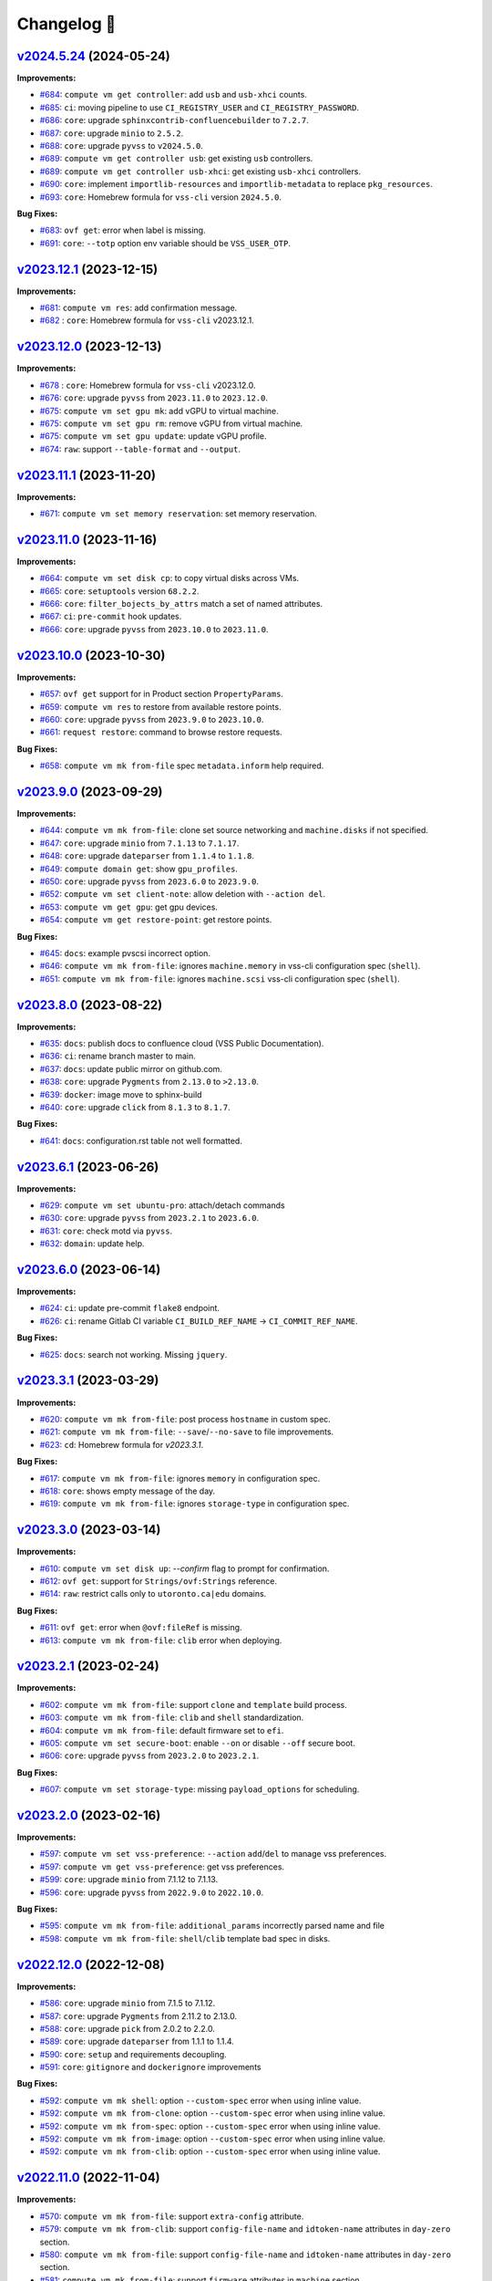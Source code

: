 Changelog 📝
============

`v2024.5.24 <https://gitlab-ee.eis.utoronto.ca/vss/vss-cli/tags/v2024.5.24>`_ (2024-05-24)
------------------------------------------------------------------------------------------

**Improvements:**

- `#684 <https://gitlab-ee.eis.utoronto.ca/vss/vss-cli/issues/684>`_:  ``compute vm get controller``: add ``usb`` and ``usb-xhci`` counts.
- `#685 <https://gitlab-ee.eis.utoronto.ca/vss/vss-cli/issues/685>`_: ``ci``: moving pipeline to use ``CI_REGISTRY_USER`` and ``CI_REGISTRY_PASSWORD``.
- `#686 <https://gitlab-ee.eis.utoronto.ca/vss/vss-cli/issues/686>`_: ``core``: upgrade ``sphinxcontrib-confluencebuilder`` to ``7.2.7``.
- `#687 <https://gitlab-ee.eis.utoronto.ca/vss/vss-cli/issues/687>`_: ``core``: upgrade ``minio`` to ``2.5.2``.
- `#688 <https://gitlab-ee.eis.utoronto.ca/vss/vss-cli/issues/688>`_: ``core``: upgrade ``pyvss`` to ``v2024.5.0``.
- `#689 <https://gitlab-ee.eis.utoronto.ca/vss/vss-cli/issues/689>`_: ``compute vm get controller usb``: get existing ``usb`` controllers.
- `#689 <https://gitlab-ee.eis.utoronto.ca/vss/vss-cli/issues/689>`_: ``compute vm get controller usb-xhci``: get existing ``usb-xhci`` controllers.
- `#690 <https://gitlab-ee.eis.utoronto.ca/vss/vss-cli/issues/690>`_: ``core``: implement ``importlib-resources`` and ``importlib-metadata`` to replace ``pkg_resources``.
- `#693 <https://gitlab-ee.eis.utoronto.ca/vss/vss-cli/issues/693>`_: ``core``: Homebrew formula for ``vss-cli`` version ``2024.5.0``.

**Bug Fixes:**

- `#683 <https://gitlab-ee.eis.utoronto.ca/vss/vss-cli/issues/683>`_: ``ovf get``: error when label is missing.
- `#691 <https://gitlab-ee.eis.utoronto.ca/vss/vss-cli/issues/691>`_: ``core``: ``--totp`` option env variable should be ``VSS_USER_OTP``.


`v2023.12.1 <https://gitlab-ee.eis.utoronto.ca/vss/vss-cli/tags/v2023.12.1>`_ (2023-12-15)
------------------------------------------------------------------------------------------

**Improvements:**

- `#681 <https://gitlab-ee.eis.utoronto.ca/vss/vss-cli/issues/681>`_: ``compute vm res``: add confirmation message.
- `#682 <https://gitlab-ee.eis.utoronto.ca/vss/vss-cli/issues/682>`_ : ``core``: Homebrew formula for ``vss-cli`` v2023.12.1.

`v2023.12.0 <https://gitlab-ee.eis.utoronto.ca/vss/vss-cli/tags/v2023.12.0>`_ (2023-12-13)
------------------------------------------------------------------------------------------

**Improvements:**

- `#678 <https://gitlab-ee.eis.utoronto.ca/vss/vss-cli/issues/678>`_ : ``core``: Homebrew formula for ``vss-cli`` v2023.12.0.
- `#676 <https://gitlab-ee.eis.utoronto.ca/vss/vss-cli/issues/676>`_: ``core``: upgrade ``pyvss`` from ``2023.11.0`` to ``2023.12.0``.
- `#675 <https://gitlab-ee.eis.utoronto.ca/vss/vss-cli/issues/675>`_: ``compute vm set gpu mk``: add vGPU to virtual machine.
- `#675 <https://gitlab-ee.eis.utoronto.ca/vss/vss-cli/issues/675>`_: ``compute vm set gpu rm``: remove vGPU from virtual machine.
- `#675 <https://gitlab-ee.eis.utoronto.ca/vss/vss-cli/issues/675>`_: ``compute vm set gpu update``: update vGPU profile.
- `#674 <https://gitlab-ee.eis.utoronto.ca/vss/vss-cli/issues/674>`_: ``raw``: support ``--table-format`` and ``--output``.

`v2023.11.1 <https://gitlab-ee.eis.utoronto.ca/vss/vss-cli/tags/v2023.11.1>`_ (2023-11-20)
------------------------------------------------------------------------------------------

**Improvements:**

- `#671 <https://gitlab-ee.eis.utoronto.ca/vss/vss-cli/issues/671>`_: ``compute vm set memory reservation``: set memory reservation.

`v2023.11.0 <https://gitlab-ee.eis.utoronto.ca/vss/vss-cli/tags/v2023.11.0>`_ (2023-11-16)
------------------------------------------------------------------------------------------

**Improvements:**

- `#664 <https://gitlab-ee.eis.utoronto.ca/vss/vss-cli/issues/664>`_: ``compute vm set disk cp``: to copy virtual disks across VMs.
- `#665 <https://gitlab-ee.eis.utoronto.ca/vss/vss-cli/issues/665>`_: ``core``: ``setuptools`` version ``68.2.2``.
- `#666 <https://gitlab-ee.eis.utoronto.ca/vss/vss-cli/issues/666>`_: ``core``: ``filter_bojects_by_attrs`` match a set of named attributes.
- `#667 <https://gitlab-ee.eis.utoronto.ca/vss/vss-cli/issues/667>`_: ``ci``: ``pre-commit`` hook updates.
- `#666 <https://gitlab-ee.eis.utoronto.ca/vss/vss-cli/issues/666>`_: ``core``: upgrade ``pyvss`` from ``2023.10.0`` to ``2023.11.0``.


`v2023.10.0 <https://gitlab-ee.eis.utoronto.ca/vss/vss-cli/tags/v2023.9.0>`_ (2023-10-30)
------------------------------------------------------------------------------------------

**Improvements:**

- `#657 <https://gitlab-ee.eis.utoronto.ca/vss/vss-cli/issues/657>`_: ``ovf get`` support for in Product section ``PropertyParams``.
- `#659 <https://gitlab-ee.eis.utoronto.ca/vss/vss-cli/issues/659>`_: ``compute vm res`` to restore from available restore points.
- `#660 <https://gitlab-ee.eis.utoronto.ca/vss/vss-cli/issues/660>`_: ``core``: upgrade ``pyvss`` from ``2023.9.0`` to ``2023.10.0``.
- `#661 <https://gitlab-ee.eis.utoronto.ca/vss/vss-cli/issues/661>`_: ``request restore``: command to browse restore requests.


**Bug Fixes:**

- `#658 <https://gitlab-ee.eis.utoronto.ca/vss/vss-cli/issues/658>`_: ``compute vm mk from-file`` spec ``metadata.inform`` help required.

`v2023.9.0 <https://gitlab-ee.eis.utoronto.ca/vss/vss-cli/tags/v2023.9.0>`_ (2023-09-29)
------------------------------------------------------------------------------------------

**Improvements:**

- `#644 <https://gitlab-ee.eis.utoronto.ca/vss/vss-cli/issues/644>`_: ``compute vm mk from-file``: clone set source networking and ``machine.disks`` if not specified.
- `#647 <https://gitlab-ee.eis.utoronto.ca/vss/vss-cli/issues/647>`_: ``core``: upgrade ``minio`` from ``7.1.13`` to ``7.1.17``.
- `#648 <https://gitlab-ee.eis.utoronto.ca/vss/vss-cli/issues/648>`_: ``core``: upgrade ``dateparser`` from ``1.1.4`` to ``1.1.8``.
- `#649 <https://gitlab-ee.eis.utoronto.ca/vss/vss-cli/issues/649>`_: ``compute domain get``: show ``gpu_profiles``.
- `#650 <https://gitlab-ee.eis.utoronto.ca/vss/vss-cli/issues/650>`_: ``core``: upgrade ``pyvss`` from ``2023.6.0`` to ``2023.9.0``.
- `#652 <https://gitlab-ee.eis.utoronto.ca/vss/vss-cli/issues/652>`_: ``compute vm set client-note``: allow deletion with ``--action del``.
- `#653 <https://gitlab-ee.eis.utoronto.ca/vss/vss-cli/issues/653>`_: ``compute vm get gpu``: get gpu devices.
- `#654 <https://gitlab-ee.eis.utoronto.ca/vss/vss-cli/issues/654>`_: ``compute vm get restore-point``: get restore points.

**Bug Fixes:**

- `#645 <https://gitlab-ee.eis.utoronto.ca/vss/vss-cli/issues/645>`_: ``docs``: example pvscsi incorrect option.
- `#646 <https://gitlab-ee.eis.utoronto.ca/vss/vss-cli/issues/646>`_: ``compute vm mk from-file``: ignores ``machine.memory`` in vss-cli configuration spec (``shell``).
- `#651 <https://gitlab-ee.eis.utoronto.ca/vss/vss-cli/issues/651>`_: ``compute vm mk from-file``: ignores ``machine.scsi`` vss-cli configuration spec (``shell``).



`v2023.8.0 <https://gitlab-ee.eis.utoronto.ca/vss/vss-cli/tags/v2023.8.0>`_ (2023-08-22)
------------------------------------------------------------------------------------------

**Improvements:**

- `#635 <https://gitlab-ee.eis.utoronto.ca/vss/vss-cli/issues/635>`_: ``docs``: publish docs to confluence cloud (VSS Public Documentation).
- `#636 <https://gitlab-ee.eis.utoronto.ca/vss/vss-cli/issues/636>`_: ``ci``: rename branch master to main.
- `#637 <https://gitlab-ee.eis.utoronto.ca/vss/vss-cli/issues/637>`_: ``docs``: update public mirror on github.com.
- `#638 <https://gitlab-ee.eis.utoronto.ca/vss/vss-cli/issues/638>`_: ``core``: upgrade ``Pygments`` from ``2.13.0`` to ``>2.13.0``.
- `#639 <https://gitlab-ee.eis.utoronto.ca/vss/vss-cli/issues/639>`_: ``docker``:  image move to sphinx-build
- `#640 <https://gitlab-ee.eis.utoronto.ca/vss/vss-cli/issues/640>`_: ``core``: upgrade ``click`` from ``8.1.3`` to ``8.1.7``.

**Bug Fixes:**

- `#641 <https://gitlab-ee.eis.utoronto.ca/vss/vss-cli/issues/641>`_: ``docs``: configuration.rst table not well formatted.

`v2023.6.1 <https://gitlab-ee.eis.utoronto.ca/vss/vss-cli/tags/v2023.6.1>`_ (2023-06-26)
------------------------------------------------------------------------------------------

**Improvements:**

- `#629 <https://gitlab-ee.eis.utoronto.ca/vss/vss-cli/issues/629>`_: ``compute vm set ubuntu-pro``: attach/detach commands
- `#630 <https://gitlab-ee.eis.utoronto.ca/vss/vss-cli/issues/630>`_: ``core``: upgrade ``pyvss`` from ``2023.2.1`` to ``2023.6.0``.
- `#631 <https://gitlab-ee.eis.utoronto.ca/vss/vss-cli/issues/631>`_: ``core``: check motd via ``pyvss``.
- `#632 <https://gitlab-ee.eis.utoronto.ca/vss/vss-cli/issues/632>`_: ``domain``: update help.


`v2023.6.0 <https://gitlab-ee.eis.utoronto.ca/vss/vss-cli/tags/v2023.6.0>`_ (2023-06-14)
------------------------------------------------------------------------------------------
**Improvements:**

- `#624 <https://gitlab-ee.eis.utoronto.ca/vss/vss-cli/issues/624>`_: ``ci``: update pre-commit ``flake8`` endpoint.
- `#626 <https://gitlab-ee.eis.utoronto.ca/vss/vss-cli/issues/626>`_: ``ci``: rename Gitlab CI variable ``CI_BUILD_REF_NAME`` -> ``CI_COMMIT_REF_NAME``.

**Bug Fixes:**

- `#625 <https://gitlab-ee.eis.utoronto.ca/vss/vss-cli/issues/625>`_: ``docs``: search not working. Missing ``jquery``.

`v2023.3.1 <https://gitlab-ee.eis.utoronto.ca/vss/vss-cli/tags/v2023.3.1>`_ (2023-03-29)
------------------------------------------------------------------------------------------

**Improvements:**

- `#620 <https://gitlab-ee.eis.utoronto.ca/vss/vss-cli/issues/620>`_: ``compute vm mk from-file``: post process ``hostname`` in custom spec.
- `#621 <https://gitlab-ee.eis.utoronto.ca/vss/vss-cli/issues/621>`_: ``compute vm mk from-file``: ``--save``/``--no-save`` to file improvements.
- `#623 <https://gitlab-ee.eis.utoronto.ca/vss/vss-cli/issues/623>`_: ``cd``: Homebrew formula for `v2023.3.1`.

**Bug Fixes:**

- `#617 <https://gitlab-ee.eis.utoronto.ca/vss/vss-cli/issues/617>`_: ``compute vm mk from-file``:  ignores ``memory`` in configuration spec.
- `#618 <https://gitlab-ee.eis.utoronto.ca/vss/vss-cli/issues/618>`_: ``core``: shows empty message of the day.
- `#619 <https://gitlab-ee.eis.utoronto.ca/vss/vss-cli/issues/619>`_: ``compute vm mk from-file``: ignores ``storage-type`` in configuration spec.

`v2023.3.0 <https://gitlab-ee.eis.utoronto.ca/vss/vss-cli/tags/v2023.3.0>`_ (2023-03-14)
------------------------------------------------------------------------------------------

**Improvements:**

- `#610 <https://gitlab-ee.eis.utoronto.ca/vss/vss-cli/issues/610>`_: ``compute vm set disk up``: `--confirm` flag to prompt for confirmation.
- `#612 <https://gitlab-ee.eis.utoronto.ca/vss/vss-cli/issues/612>`_: ``ovf get``: support for ``Strings/ovf:Strings`` reference.
- `#614 <https://gitlab-ee.eis.utoronto.ca/vss/vss-cli/issues/614>`_: ``raw``: restrict calls only to ``utoronto.ca|edu`` domains.

**Bug Fixes:**

- `#611 <https://gitlab-ee.eis.utoronto.ca/vss/vss-cli/issues/611>`_: ``ovf get``: error when ``@ovf:fileRef`` is missing.
- `#613 <https://gitlab-ee.eis.utoronto.ca/vss/vss-cli/issues/613>`_: ``compute vm mk from-file``: ``clib`` error when deploying.


`v2023.2.1 <https://gitlab-ee.eis.utoronto.ca/vss/vss-cli/tags/v2023.2.1>`_ (2023-02-24)
------------------------------------------------------------------------------------------

**Improvements:**

- `#602 <https://gitlab-ee.eis.utoronto.ca/vss/vss-cli/issues/602>`_: ``compute vm mk from-file``: support ``clone`` and ``template`` build process.
- `#603 <https://gitlab-ee.eis.utoronto.ca/vss/vss-cli/issues/603>`_: ``compute vm mk from-file``: ``clib`` and ``shell`` standardization.
- `#604 <https://gitlab-ee.eis.utoronto.ca/vss/vss-cli/issues/604>`_: ``compute vm mk from-file``: default firmware set to ``efi``.
- `#605 <https://gitlab-ee.eis.utoronto.ca/vss/vss-cli/issues/605>`_: ``compute vm set secure-boot``: enable ``--on`` or disable ``--off`` secure boot.
- `#606 <https://gitlab-ee.eis.utoronto.ca/vss/vss-cli/issues/606>`_: ``core``: upgrade ``pyvss`` from ``2023.2.0`` to ``2023.2.1``.

**Bug Fixes:**

- `#607 <https://gitlab-ee.eis.utoronto.ca/vss/vss-cli/issues/607>`_: ``compute vm set storage-type``: missing ``payload_options`` for scheduling.


`v2023.2.0 <https://gitlab-ee.eis.utoronto.ca/vss/vss-cli/tags/v2023.2.0>`_ (2023-02-16)
------------------------------------------------------------------------------------------

**Improvements:**

- `#597 <https://gitlab-ee.eis.utoronto.ca/vss/vss-cli/issues/597>`_: ``compute vm set vss-preference``: ``--action`` ``add``/``del`` to manage vss preferences.
- `#597 <https://gitlab-ee.eis.utoronto.ca/vss/vss-cli/issues/597>`_: ``compute vm get vss-preference``: get vss preferences.
- `#599 <https://gitlab-ee.eis.utoronto.ca/vss/vss-cli/issues/599>`_: ``core``: upgrade ``minio`` from 7.1.12 to 7.1.13.
- `#596 <https://gitlab-ee.eis.utoronto.ca/vss/vss-cli/issues/596>`_: ``core``: upgrade ``pyvss`` from ``2022.9.0`` to ``2022.10.0``.

**Bug Fixes:**

- `#595 <https://gitlab-ee.eis.utoronto.ca/vss/vss-cli/issues/595>`_: ``compute vm mk from-file``: ``additional_params`` incorrectly parsed name and file
- `#598 <https://gitlab-ee.eis.utoronto.ca/vss/vss-cli/issues/598>`_: ``compute vm mk from-file``: ``shell``/``clib`` template bad spec in disks.


`v2022.12.0 <https://gitlab-ee.eis.utoronto.ca/vss/vss-cli/tags/v2022.12.0>`_ (2022-12-08)
------------------------------------------------------------------------------------------

**Improvements:**

- `#586 <https://gitlab-ee.eis.utoronto.ca/vss/vss-cli/issues/586>`_: ``core``: upgrade ``minio`` from 7.1.5 to 7.1.12.
- `#587 <https://gitlab-ee.eis.utoronto.ca/vss/vss-cli/issues/587>`_: ``core``: upgrade ``Pygments`` from 2.11.2 to 2.13.0.
- `#588 <https://gitlab-ee.eis.utoronto.ca/vss/vss-cli/issues/588>`_: ``core``: upgrade ``pick`` from 2.0.2 to 2.2.0.
- `#589 <https://gitlab-ee.eis.utoronto.ca/vss/vss-cli/issues/589>`_: ``core``: upgrade ``dateparser`` from 1.1.1 to 1.1.4.
- `#590 <https://gitlab-ee.eis.utoronto.ca/vss/vss-cli/issues/590>`_: ``core``: ``setup`` and requirements decoupling.
- `#591 <https://gitlab-ee.eis.utoronto.ca/vss/vss-cli/issues/591>`_: ``core``:  ``gitignore`` and ``dockerignore`` improvements

**Bug Fixes:**

- `#592 <https://gitlab-ee.eis.utoronto.ca/vss/vss-cli/issues/592>`_: ``compute vm mk shell``:  option ``--custom-spec`` error when using inline value.
- `#592 <https://gitlab-ee.eis.utoronto.ca/vss/vss-cli/issues/592>`_: ``compute vm mk from-clone``: option ``--custom-spec`` error when using inline value.
- `#592 <https://gitlab-ee.eis.utoronto.ca/vss/vss-cli/issues/592>`_: ``compute vm mk from-spec``: option ``--custom-spec`` error when using inline value.
- `#592 <https://gitlab-ee.eis.utoronto.ca/vss/vss-cli/issues/592>`_: ``compute vm mk from-image``: option ``--custom-spec`` error when using inline value.
- `#592 <https://gitlab-ee.eis.utoronto.ca/vss/vss-cli/issues/592>`_: ``compute vm mk from-clib``: option ``--custom-spec`` error when using inline value.


`v2022.11.0 <https://gitlab-ee.eis.utoronto.ca/vss/vss-cli/tags/v2022.11.0>`_ (2022-11-04)
------------------------------------------------------------------------------------------
**Improvements:**

- `#570 <https://gitlab-ee.eis.utoronto.ca/vss/vss-cli/issues/570>`_: ``compute vm mk from-file``: support ``extra-config`` attribute.
- `#579 <https://gitlab-ee.eis.utoronto.ca/vss/vss-cli/issues/579>`_: ``compute vm mk from-clib``: support ``config-file-name`` and ``idtoken-name`` attributes in ``day-zero`` section.
- `#580 <https://gitlab-ee.eis.utoronto.ca/vss/vss-cli/issues/580>`_: ``compute vm mk from-file``: support ``config-file-name`` and ``idtoken-name`` attributes in ``day-zero`` section.
- `#581 <https://gitlab-ee.eis.utoronto.ca/vss/vss-cli/issues/581>`_: ``compute vm mk from-file``: support ``firmware`` attributes in ``machine`` section.
- `#582 <https://gitlab-ee.eis.utoronto.ca/vss/vss-cli/issues/582>`_: ``cd``: Homebrew formula for the vss-cli.
- `#583 <https://gitlab-ee.eis.utoronto.ca/vss/vss-cli/issues/583>`_: ``core``: upgrade ``pyjwt`` from ``2.4.0`` to ``2.6.0``.
- `#584 <https://gitlab-ee.eis.utoronto.ca/vss/vss-cli/issues/584>`_: ``core``: upgrade ``tabulate`` from ``0.8.10`` to ``0.9.0``.

`v2022.10.1 <https://gitlab-ee.eis.utoronto.ca/vss/vss-cli/tags/v2022.10.1>`_ (2022-10-22)
------------------------------------------------------------------------------------------
**New Features:**

- `#571 <https://gitlab-ee.eis.utoronto.ca/vss/vss-cli/issues/571>`_:  ``ovf get``: to inspect and generate ``additional-params`` spec file from OVA or OVF.

**Improvements:**

- `#568 <https://gitlab-ee.eis.utoronto.ca/vss/vss-cli/issues/568>`_: ``compute vm mk shell``:  option ``--custom-spec`` load from ``yaml``/``json`` file or input.
- `#568 <https://gitlab-ee.eis.utoronto.ca/vss/vss-cli/issues/568>`_: ``compute vm mk from-clone``: option ``--custom-spec`` load from ``yaml``/``json`` file or input.
- `#568 <https://gitlab-ee.eis.utoronto.ca/vss/vss-cli/issues/568>`_: ``compute vm mk from-spec``: option ``--custom-spec`` load from ``yaml``/``json`` file or input.
- `#568 <https://gitlab-ee.eis.utoronto.ca/vss/vss-cli/issues/568>`_: ``compute vm mk from-image``: option ``--custom-spec`` load from ``yaml``/``json`` file or input.
- `#568 <https://gitlab-ee.eis.utoronto.ca/vss/vss-cli/issues/568>`_: ``compute vm mk from-clib``: option ``--custom-spec`` load from ``yaml``/``json`` file or input.
- `#570 <https://gitlab-ee.eis.utoronto.ca/vss/vss-cli/issues/570>`_: ``️compute vm mk from-file``: support ``extra-config`` attribute in the machine section.
- `#572 <https://gitlab-ee.eis.utoronto.ca/vss/vss-cli/issues/572>`_: ``compute vm mk shell``:  option ``--vbs`` to enable Virtualization Based Security.
- `#572 <https://gitlab-ee.eis.utoronto.ca/vss/vss-cli/issues/572>`_: ``compute vm mk from-clone``: option ``--vbs`` to enable Virtualization Based Security.
- `#572 <https://gitlab-ee.eis.utoronto.ca/vss/vss-cli/issues/572>`_: ``compute vm mk from-spec``: option ``--vbs`` to enable Virtualization Based Security.
- `#572 <https://gitlab-ee.eis.utoronto.ca/vss/vss-cli/issues/572>`_: ``compute vm mk from-image``: option ``--vbs`` to enable Virtualization Based Security.
- `#572 <https://gitlab-ee.eis.utoronto.ca/vss/vss-cli/issues/572>`_: ``compute vm mk from-clib``:  option ``--vbs`` to enable Virtualization Based Security.
- `#573 <https://gitlab-ee.eis.utoronto.ca/vss/vss-cli/issues/573>`_: ``compute vm mk from-file``: support ``vbs`` and ``tpm`` attribute in the machine section.
- `#574 <https://gitlab-ee.eis.utoronto.ca/vss/vss-cli/issues/574>`_: ``misc b64d-gz``: process from input or file reference.
- `#574 <https://gitlab-ee.eis.utoronto.ca/vss/vss-cli/issues/574>`_: ``misc gz-b64e``: process from input or file reference.
- `#574 <https://gitlab-ee.eis.utoronto.ca/vss/vss-cli/issues/574>`_: ``hash-string``: process from input or file reference.
- `#575 <https://gitlab-ee.eis.utoronto.ca/vss/vss-cli/issues/575>`_: ``docs``: example to deploy Photon OS from clib.
- `#576 <https://gitlab-ee.eis.utoronto.ca/vss/vss-cli/issues/576>`_: ``docs``: update clib deployment user data.


`v2022.10.0 <https://gitlab-ee.eis.utoronto.ca/vss/vss-cli/tags/v2022.10.0>`_ (2022-10-07)
------------------------------------------------------------------------------------------

**Improvements:**

- `#563 <https://gitlab-ee.eis.utoronto.ca/vss/vss-cli/issues/563>`_: ``compute vm set storage-type``: set to either ``ssd`` or ``hdd`` (approval required).
- `#564 <https://gitlab-ee.eis.utoronto.ca/vss/vss-cli/issues/564>`_: ``compute vm get storage-type``: current virtual machine storage type.
- `#565 <https://gitlab-ee.eis.utoronto.ca/vss/vss-cli/issues/565>`_: ``core``: upgrade ``pyvss`` from ``2022.9.0`` to ``2022.10.0``.

`v2022.9.0 <https://gitlab-ee.eis.utoronto.ca/vss/vss-cli/tags/v2022.9.0>`_ (2022-09-28)
----------------------------------------------------------------------------------------

**Improvements:**

- `#553 <https://gitlab-ee.eis.utoronto.ca/vss/vss-cli/issues/553>`_: ``compute vm mk shell``: option ``--storage-type`` to set either ``ssd`` or ``hdd``, defaults to ``hdd``.
- `#553 <https://gitlab-ee.eis.utoronto.ca/vss/vss-cli/issues/553>`_: ``compute vm mk from-clone``: option ``--storage-type`` to set either ``ssd`` or ``hdd``, defaults to ``hdd``.
- `#553 <https://gitlab-ee.eis.utoronto.ca/vss/vss-cli/issues/553>`_: ``compute vm mk from-spec``: option ``--storage-type`` to set either ``ssd`` or ``hdd``, defaults to ``hdd``.
- `#553 <https://gitlab-ee.eis.utoronto.ca/vss/vss-cli/issues/553>`_: ``compute vm mk from-image``: option ``--storage-type`` to set either ``ssd`` or ``hdd``, defaults to ``hdd``.
- `#553 <https://gitlab-ee.eis.utoronto.ca/vss/vss-cli/issues/553>`_: ``compute vm mk from-template``: option ``--storage-type`` to set either ``ssd`` or ``hdd``, defaults to ``hdd``.
- `#553 <https://gitlab-ee.eis.utoronto.ca/vss/vss-cli/issues/553>`_: ``compute vm mk from-clib``: option ``--storage-type`` to set either ``ssd`` or ``hdd``, defaults to ``hdd``.
- `#554 <https://gitlab-ee.eis.utoronto.ca/vss/vss-cli/issues/554>`_: ``core``: upgrade ``pyvss`` from ``2022.8.1`` to ``2022.9.0``.
- `#555 <https://gitlab-ee.eis.utoronto.ca/vss/vss-cli/issues/555>`_: ``core``: upgrade ``pick`` from ``1.2.0`` to ``1.4.0``.
- `#556 <https://gitlab-ee.eis.utoronto.ca/vss/vss-cli/issues/556>`_: ``compute vm get spec``: to include `storage-type`.
- `#557 <https://gitlab-ee.eis.utoronto.ca/vss/vss-cli/issues/557>`_: ``compute vm mk from-file``: support for ``storage-type``.
- `#558 <https://gitlab-ee.eis.utoronto.ca/vss/vss-cli/issues/558>`_: ``docs``: updating deployment options.
- `#560 <https://gitlab-ee.eis.utoronto.ca/vss/vss-cli/issues/560>`_: ``ci``: remove nose since it may be unmaintained.

`v2022.8.1 <https://gitlab-ee.eis.utoronto.ca/vss/vss-cli/tags/v2022.8.1>`_ (2022-08-25)
----------------------------------------------------------------------------------------

**Bug Fixes:**

- `#547 <https://gitlab-ee.eis.utoronto.ca/vss/vss-cli/issues/547>`_: ``message``: showing spinner when prompting for TOTP.
- `#548 <https://gitlab-ee.eis.utoronto.ca/vss/vss-cli/issues/548>`_: ``request``: showing spinner when prompting for TOTP.
- `#549 <https://gitlab-ee.eis.utoronto.ca/vss/vss-cli/issues/549>`_: ``stor``: showing spinner when prompting for TOTP.
- `#550 <https://gitlab-ee.eis.utoronto.ca/vss/vss-cli/issues/550>`_: ``service``: showing spinner when prompting for TOTP.

**Improvements:**

- `#546 <https://gitlab-ee.eis.utoronto.ca/vss/vss-cli/issues/546>`_: ``core``: heck for message of the day.


`v2022.8.0 <https://gitlab-ee.eis.utoronto.ca/vss/vss-cli/tags/v2022.8.0>`_ (2022-08-16)
----------------------------------------------------------------------------------------
**Improvements:**

- `#538 <https://gitlab-ee.eis.utoronto.ca/vss/vss-cli/issues/538>`_: ``compute vm set snapshot set mk``: set ``--no-memory`` as  default.
- `#539 <https://gitlab-ee.eis.utoronto.ca/vss/vss-cli/issues/539>`_: ``core``: upgrade ``pyvss`` from ``2022.6.0`` to ``2022.8.1``.
- `#540 <https://gitlab-ee.eis.utoronto.ca/vss/vss-cli/issues/540>`_: ``core``: upgrade ``pick`` from ``1.2.0`` to ``1.4.0``.
- `#541 <https://gitlab-ee.eis.utoronto.ca/vss/vss-cli/issues/541>`_: ``compute vm set vbs on``: enable Virtualization Based Security (``vbs``).
- `#541 <https://gitlab-ee.eis.utoronto.ca/vss/vss-cli/issues/541>`_: ``compute vm set vbs off``: disable Virtualization Based Security (``vbs``).
- `#542 <https://gitlab-ee.eis.utoronto.ca/vss/vss-cli/issues/542>`_: ``compute vm get vbs``: get Virtualization Based Security (``vbs``) settings.
- `#543 <https://gitlab-ee.eis.utoronto.ca/vss/vss-cli/issues/543>`_: ``compute vm mk shell``: option ``--tpm`` to add Trusted Platform Module (``tpm``).
- `#543 <https://gitlab-ee.eis.utoronto.ca/vss/vss-cli/issues/543>`_: ``compute vm mk from-clone``: option ``--tpm`` to add Trusted Platform Module (``tpm``).
- `#543 <https://gitlab-ee.eis.utoronto.ca/vss/vss-cli/issues/543>`_: ``compute vm mk from-spec``: option ``--tpm`` to add Trusted Platform Module (``tpm``).
- `#543 <https://gitlab-ee.eis.utoronto.ca/vss/vss-cli/issues/543>`_: ``compute vm mk from-image``: option ``--tpm`` to add Trusted Platform Module (``tpm``).
- `#543 <https://gitlab-ee.eis.utoronto.ca/vss/vss-cli/issues/543>`_: ``compute vm mk from-template``: option ``--tpm`` to add Trusted Platform Module (``tpm``).
- `#543 <https://gitlab-ee.eis.utoronto.ca/vss/vss-cli/issues/543>`_: ``compute vm mk from-clib``: option ``--tpm`` to add Trusted Platform Module (``tpm``).
- `#544 <https://gitlab-ee.eis.utoronto.ca/vss/vss-cli/issues/544>`_: ``compute vm set floppy mk``: create floppy devices.
- `#544 <https://gitlab-ee.eis.utoronto.ca/vss/vss-cli/issues/544>`_: ``compute vm set floppy up``: update floppy devices.
- `#544 <https://gitlab-ee.eis.utoronto.ca/vss/vss-cli/issues/544>`_: ``compute vm set floppy rm``: remove floppy devices.

`v2022.7.0 <https://gitlab-ee.eis.utoronto.ca/vss/vss-cli/tags/v2022.7.0>`_ (2022-07-26)
----------------------------------------------------------------------------------------

**Improvements:**

- `#536 <https://gitlab-ee.eis.utoronto.ca/vss/vss-cli/issues/536>`_: ``docs``: update vmx hardware version compatibility to ``vmx-19``.

**Bug Fixes:**

- `#535 <https://gitlab-ee.eis.utoronto.ca/vss/vss-cli/issues/535>`_: ``stor ul``: error when uploading a file without ``--name``.


`v2022.6.1 <https://gitlab-ee.eis.utoronto.ca/vss/vss-cli/tags/v2022.6.1>`_ (2022-06-23)
----------------------------------------------------------------------------------------

**Improvements:**

- `#532 <https://gitlab-ee.eis.utoronto.ca/vss/vss-cli/issues/532>`_: ``core``: upgrade ``tabulate`` from ``0.8.9`` to ``0.8.10``.
- `#533 <https://gitlab-ee.eis.utoronto.ca/vss/vss-cli/issues/533>`_: ``core``: upgrade ``validators`` from ``0.18.2`` to ``0.20.0``.

**Bug Fixes:**

- `#530 <https://gitlab-ee.eis.utoronto.ca/vss/vss-cli/issues/530>`_: ``compute vm mk from-clib``: ``--additional-params`` error even if not provided.
- `#531 <https://gitlab-ee.eis.utoronto.ca/vss/vss-cli/issues/531>`_: ``compute vm mk from-file``: ignores ``admin`` in vss-cli configuration spec.

`v2022.6.0 <https://gitlab-ee.eis.utoronto.ca/vss/vss-cli/tags/v2022.6.0>`_ (2022-06-15)
----------------------------------------------------------------------------------------

**Improvements:**

- `#523 <https://gitlab-ee.eis.utoronto.ca/vss/vss-cli/issues/523>`_: ``compute vm set tpm mk``: create ``vTPM`` device.
- `#523 <https://gitlab-ee.eis.utoronto.ca/vss/vss-cli/issues/523>`_: ``compute vm set tpm rm``: delete ``vTPM`` device.
- `#524 <https://gitlab-ee.eis.utoronto.ca/vss/vss-cli/issues/524>`_: ``compute vm get tpm``: get ``vTPM`` device.
- `#525 <https://gitlab-ee.eis.utoronto.ca/vss/vss-cli/issues/525>`_: ``compute vm mk from-clib``: support ``--day-zero`` config and ``--id-token`` for Day0 configuration.
- `#526 <https://gitlab-ee.eis.utoronto.ca/vss/vss-cli/issues/526>`_: ``️compute vm mk from-file``: support ``day-zero`` configuration via ``config`` and ``id-token`` in ``vss-cli spec``.
- `#527 <https://gitlab-ee.eis.utoronto.ca/vss/vss-cli/issues/527>`_: ``core``: upgrade ``pyvss`` from ``2022.5.0`` to ``2022.6.0``.
- `#528 <https://gitlab-ee.eis.utoronto.ca/vss/vss-cli/issues/528>`_: ``core``: upgrade ``pyjwt`` from ``2.3.0`` to ``2.4.0``.

`v2022.5.0 <https://gitlab-ee.eis.utoronto.ca/vss/vss-cli/tags/v2022.5.0>`_ (2022-05-30)
----------------------------------------------------------------------------------------

**Improvements:**

- `#520 <https://gitlab-ee.eis.utoronto.ca/vss/vss-cli/issues/520>`_: ``core``: upgrade ``pyvss`` from ``2022.4.0`` to ``2022.5.0``.
- `#518 <https://gitlab-ee.eis.utoronto.ca/vss/vss-cli/issues/518>`_: ``compute vm mk from-clib``: support ``--additional-params`` in ``yaml`` or ``json`` format for OVA/OVF ``PropertyParams`` and ``DeploymentOptionParams``.
- `#521 <https://gitlab-ee.eis.utoronto.ca/vss/vss-cli/issues/521>`_: ``️compute vm mk from-file``: support ``clib`` deployments.

**Bug Fixes:**

- `#519 <https://gitlab-ee.eis.utoronto.ca/vss/vss-cli/issues/519>`_: ``compute vm get console``: throws ``AttributeError``.

`v2022.4.0 <https://gitlab-ee.eis.utoronto.ca/vss/vss-cli/tags/v2022.4.0>`_ (2022-04-29)
---------------------------------------------------------------------------------------------
**Improvements:**

- `#510 <https://gitlab-ee.eis.utoronto.ca/vss/vss-cli/issues/510>`_: ``core``: upgrade ``pyvss`` from ``2022.3.1`` to ``2022.4.0``.
- `#511 <https://gitlab-ee.eis.utoronto.ca/vss/vss-cli/issues/511>`_: ``core``: upgrade ``click`` from ``8.0`` to ``8.1.3``.
- `#512 <https://gitlab-ee.eis.utoronto.ca/vss/vss-cli/issues/512>`_: ``ci``: upgrade ``pre-commit`` hook ``black`` version to ``22.3.0``.
- `#513 <https://gitlab-ee.eis.utoronto.ca/vss/vss-cli/issues/513>`_: ``ci``: upgrade ``pre-commit`` hook ``flake8`` version to ``3.7.9``.

**Bug Fixes:**

- `#514 <https://gitlab-ee.eis.utoronto.ca/vss/vss-cli/issues/514>`_: ``core``: autocompletion errors during option and argument completion.
- `#515 <https://gitlab-ee.eis.utoronto.ca/vss/vss-cli/issues/515>`_: ``compute vm mk from-clone``: option ``--snapshot`` auto-completion throws exception.
- `#516 <https://gitlab-ee.eis.utoronto.ca/vss/vss-cli/issues/516>`_: ``request retirement get``: auto-completion throws exception.

`v2022.3.1 <https://gitlab-ee.eis.utoronto.ca/vss/vss-cli/tags/v2022.3.1>`_ (2022-03-24)
---------------------------------------------------------------------------------------------

**Improvements:**

- `#504 <https://gitlab-ee.eis.utoronto.ca/vss/vss-cli/issues/504>`_: ``stor dl``: download object from your VSS personal store (s3 implementation).
- `#504 <https://gitlab-ee.eis.utoronto.ca/vss/vss-cli/issues/504>`_: ``stor get``: get objects info stored in your VSS personal store (s3 implementation).
- `#504 <https://gitlab-ee.eis.utoronto.ca/vss/vss-cli/issues/504>`_: ``stor la``: launch web interface to your VSS personal store (s3 implementation).
- `#504 <https://gitlab-ee.eis.utoronto.ca/vss/vss-cli/issues/504>`_: ``stor ls``: list objects in VSS personal store (s3 implementation).
- `#504 <https://gitlab-ee.eis.utoronto.ca/vss/vss-cli/issues/504>`_: ``stor sh``: generate a pre-signed link to share object stored in your VSS personal store (s3 implementation).
- `#504 <https://gitlab-ee.eis.utoronto.ca/vss/vss-cli/issues/504>`_: ``stor ul``: upload object to your VSS personal store (s3 implementation).
- `#505 <https://gitlab-ee.eis.utoronto.ca/vss/vss-cli/issues/505>`_: ``core``: upgrade ``pyvss`` from ``2022.3.0`` to ``2022.3.1``.
- `#506 <https://gitlab-ee.eis.utoronto.ca/vss/vss-cli/issues/506>`_: ``core``: upgrade ``dataclasses-json`` from ``0.5.6`` to ``0.5.7``.
- `#508 <https://gitlab-ee.eis.utoronto.ca/vss/vss-cli/issues/508>`_: ``docker``: remove from image ``libxml2-dev`` ``libxslt-dev`` and ``libffi-dev`` dependencies.
- `#509 <https://gitlab-ee.eis.utoronto.ca/vss/vss-cli/issues/509>`_: ``docs``: update vskey-stor related configuration settings.

`v2022.3.0 <https://gitlab-ee.eis.utoronto.ca/vss/vss-cli/tags/v2022.3.0>`_ (2022-03-21)
---------------------------------------------------------------------------------------------

**Improvements:**

- `#497 <https://gitlab-ee.eis.utoronto.ca/vss/vss-cli/issues/497>`_: ``core``: update ``click`` from ``8.0.3`` to ``8.0.4``.
- `#498 <https://gitlab-ee.eis.utoronto.ca/vss/vss-cli/issues/498>`_: ``core``: update ``click-log`` from ``0.3.2`` to ``0.4.0``.
- `#499 <https://gitlab-ee.eis.utoronto.ca/vss/vss-cli/issues/499>`_: ``core``: update ``dateparser`` from ``1.1.0`` to ``1.1.1``.
- `#500 <https://gitlab-ee.eis.utoronto.ca/vss/vss-cli/issues/500>`_: ``compute vm set disk up``: option ``--notes`` to set notes to disk.
- `#501 <https://gitlab-ee.eis.utoronto.ca/vss/vss-cli/issues/501>`_: ``core``: upgrade ``pyvss`` from ``2022.2.0`` to ``2022.3.0``.
- `#502 <https://gitlab-ee.eis.utoronto.ca/vss/vss-cli/issues/502>`_: ``compute vm get disk``: include notes.

`v2022.2.0 <https://gitlab-ee.eis.utoronto.ca/vss/vss-cli/tags/v2022.2.0>`_ (2022-02-14)
---------------------------------------------------------------------------------------------

**Improvements:**

- `#491 <https://gitlab-ee.eis.utoronto.ca/vss/vss-cli/issues/491>`_: ``compute vm mk from-clib``: add yaml validation ``--network-config`` and ``--user-data``.
- `#491 <https://gitlab-ee.eis.utoronto.ca/vss/vss-cli/issues/491>`_: ``compute vm mk from-template``: add yaml validation ``--network-config`` and ``--user-data``.
- `#492 <https://gitlab-ee.eis.utoronto.ca/vss/vss-cli/issues/492>`_: ``compute vm rm``: add ``--prune`` option to completely remove instance.
- `#493 <https://gitlab-ee.eis.utoronto.ca/vss/vss-cli/issues/493>`_: ``core``: upgrade ``pyvss`` from ``2021.12.0`` to ``2022.2.0``.
- `#494 <https://gitlab-ee.eis.utoronto.ca/vss/vss-cli/issues/494>`_: ``core``: update ``ruamel.yaml`` from ``0.17.17`` to ``0.17.21``.
- `#495 <https://gitlab-ee.eis.utoronto.ca/vss/vss-cli/issues/495>`_: ``core``: update ``Pygments`` from ``2.10.0`` to ``2.11.2``.


`v2021.12.0 <https://gitlab-ee.eis.utoronto.ca/vss/vss-cli/tags/v2021.12.0>`_ (2021-12-20)
---------------------------------------------------------------------------------------------

**Improvements:**

- `#486 <https://gitlab-ee.eis.utoronto.ca/vss/vss-cli/issues/486>`_: ``core``: minimum ``python`` version to `3.7`.
- `#487 <https://gitlab-ee.eis.utoronto.ca/vss/vss-cli/issues/487>`_: ``core``: upgrade ``pick`` from ``1.0.0`` to ``1.2.0``..
- `#488 <https://gitlab-ee.eis.utoronto.ca/vss/vss-cli/issues/488>`_: ``core``: upgrade ``pyvss`` from ``2021.11.2`` to ``2021.12.0``.
- `#489 <https://gitlab-ee.eis.utoronto.ca/vss/vss-cli/issues/489>`_: ``compute vm set snapshot mk``: new option `--memory/--no-memory`` to include or exclude memory.

`v2021.11.2 <https://gitlab-ee.eis.utoronto.ca/vss/vss-cli/tags/v2021.11.2>`_ (2021-11-29)
---------------------------------------------------------------------------------------------

**Improvements:**

- `#479 <https://gitlab-ee.eis.utoronto.ca/vss/vss-cli/issues/479>`_: ``core``: update ``pyvss`` from ``v2021.11.1`` to ``v2021.11.2``.
- `#484 <https://gitlab-ee.eis.utoronto.ca/vss/vss-cli/issues/484>`_: ``core``: update ``ruamel.yaml`` to ``0.17.17``.

**Bug Fixes:**

- `#481 <https://gitlab-ee.eis.utoronto.ca/vss/vss-cli/issues/481>`_: ``configure mk``: empty token in configuration file when creating new endpoint.
- `#483 <https://gitlab-ee.eis.utoronto.ca/vss/vss-cli/issues/483>`_: ``core``: exception when api is unavailable.


`v2021.11.1 <https://gitlab-ee.eis.utoronto.ca/vss/vss-cli/tags/v2021.11.1>`_ (2021-11-08)
---------------------------------------------------------------------------------------------

**Improvements:**

- `#476 <https://gitlab-ee.eis.utoronto.ca/vss/vss-cli/issues/476>`_: ``account set mfa mk``: improve QR code compatibility.
- `#478 <https://gitlab-ee.eis.utoronto.ca/vss/vss-cli/issues/478>`_: ``account set mfa rm``: prompt for token.
- `#479 <https://gitlab-ee.eis.utoronto.ca/vss/vss-cli/issues/479>`_: ``core``: update ``pyvss`` from ``v2021.11.0`` to ``v2021.11.1``.

**Bug Fixes:**

- `#477 <https://gitlab-ee.eis.utoronto.ca/vss/vss-cli/issues/477>`_: ``account set mfa mk``: ``recovery_codes.txt`` naming issue.

`v2021.11.0 <https://gitlab-ee.eis.utoronto.ca/vss/vss-cli/tags/v2021.11.0>`_ (2021-11-01)
------------------------------------------------------------------------------------------

**Improvements:**

- `#463 <https://gitlab-ee.eis.utoronto.ca/vss/vss-cli/issues/463>`_: ``account set mfa mk``: enable mfa with totp.
- `#463 <https://gitlab-ee.eis.utoronto.ca/vss/vss-cli/issues/463>`_: ``account set mfa rm``: disable mfa.
- `#463 <https://gitlab-ee.eis.utoronto.ca/vss/vss-cli/issues/463>`_: ``account set mfa verify``: verify mfa totp setup.
- `#463 <https://gitlab-ee.eis.utoronto.ca/vss/vss-cli/issues/463>`_: ``account set mfa get-token``: get totp.
- `#464 <https://gitlab-ee.eis.utoronto.ca/vss/vss-cli/issues/464>`_: ``core``: update ``pyvss`` from ``v2021.8.0`` to ``v2021.11.0``.
- `#465 <https://gitlab-ee.eis.utoronto.ca/vss/vss-cli/issues/465>`_: ``core``: support two-factor authentication.
- `#466 <https://gitlab-ee.eis.utoronto.ca/vss/vss-cli/issues/466>`_: ``configure``: support two-factor authentication.
- `#467 <https://gitlab-ee.eis.utoronto.ca/vss/vss-cli/issues/467>`_: ``account get mfa``: get account mfa status.
- `#468 <https://gitlab-ee.eis.utoronto.ca/vss/vss-cli/issues/468>`_: ``core``: update ``click`` from ``8.0.1`` to ``8.0.3``.
- `#469 <https://gitlab-ee.eis.utoronto.ca/vss/vss-cli/issues/469>`_: ``core``: update ``dateparser`` from ``1.0.0`` to ``1.1.0``.
- `#470 <https://gitlab-ee.eis.utoronto.ca/vss/vss-cli/issues/470>`_: ``docker``: remove custom requirement branch for ``click-repl``.
- `#471 <https://gitlab-ee.eis.utoronto.ca/vss/vss-cli/issues/471>`_: ``ci``: rollback #458 and use local images.
- `#472 <https://gitlab-ee.eis.utoronto.ca/vss/vss-cli/issues/472>`_: ``core``: ``setup.py`` update ``stor``, ``dev`` and min ``python`` version to ``3.8``.
- `#473 <https://gitlab-ee.eis.utoronto.ca/vss/vss-cli/issues/473>`_: ``docs``: remove ``microbadger`` backed images.

**Bug Fixes:**

- `#474 <https://gitlab-ee.eis.utoronto.ca/vss/vss-cli/issues/474>`_: ``ci``: add missing ``rust`` dependency.

`v2021.9.0 <https://gitlab-ee.eis.utoronto.ca/vss/vss-cli/tags/v2021.9.0>`_ (2021-09-15)
----------------------------------------------------------------------------------------

**Improvements:**

- `#458 <https://gitlab-ee.eis.utoronto.ca/vss/vss-cli/issues/458>`_: ``ci``: standardize Pipeline settings to ensure portability to GL SaaS.
- `#459 <https://gitlab-ee.eis.utoronto.ca/vss/vss-cli/issues/459>`_: ``core``: update ``Pygments`` to 2.10.0.
- `#460 <https://gitlab-ee.eis.utoronto.ca/vss/vss-cli/issues/460>`_: ``core``: update ``dataclasses-json`` to 0.5.6.
- `#461 <https://gitlab-ee.eis.utoronto.ca/vss/vss-cli/issues/461>`_: ``core``: update ``ruamel.yaml`` to 0.17.16.


`v2021.8.0 <https://gitlab-ee.eis.utoronto.ca/vss/vss-cli/tags/v2021.8.0>`_ (2021-08-18)
----------------------------------------------------------------------------------------

**Improvements:**

- `#453 <https://gitlab-ee.eis.utoronto.ca/vss/vss-cli/issues/453>`_: ``compute vm mk shell``: option ``--template`` to mark vm as template.
- `#453 <https://gitlab-ee.eis.utoronto.ca/vss/vss-cli/issues/453>`_: ``compute vm mk from-clone``: option ``--template`` to mark vm as template.
- `#453 <https://gitlab-ee.eis.utoronto.ca/vss/vss-cli/issues/453>`_: ``compute vm mk from-spec``: option ``--template`` to mark vm as template.
- `#453 <https://gitlab-ee.eis.utoronto.ca/vss/vss-cli/issues/453>`_: ``compute vm mk from-image``: option ``--template`` to mark vm as template.
- `#453 <https://gitlab-ee.eis.utoronto.ca/vss/vss-cli/issues/453>`_: ``compute vm mk from-template``: option ``--template`` to mark vm as template.
- `#454 <https://gitlab-ee.eis.utoronto.ca/vss/vss-cli/issues/454>`_: ``compute vm mk shell``: option ``--cores-per-socket`` to set advanced cpu config.
- `#454 <https://gitlab-ee.eis.utoronto.ca/vss/vss-cli/issues/454>`_: ``compute vm mk from-clone``: option ``--cores-per-socket`` to set advanced cpu config.
- `#454 <https://gitlab-ee.eis.utoronto.ca/vss/vss-cli/issues/454>`_: ``compute vm mk from-spec``: option ``--cores-per-socket`` to set advanced cpu config.
- `#454 <https://gitlab-ee.eis.utoronto.ca/vss/vss-cli/issues/454>`_: ``compute vm mk from-image``: option ``--cores-per-socket`` to set advanced cpu config.
- `#454 <https://gitlab-ee.eis.utoronto.ca/vss/vss-cli/issues/454>`_: ``compute vm mk from-template``: option ``--cores-per-socket`` to set advanced cpu config.
- `#455 <https://gitlab-ee.eis.utoronto.ca/vss/vss-cli/issues/455>`_: ``compute vm set cpu count`` : option ``--cores-per-socket`` for advanced settings.
- `#456 <https://gitlab-ee.eis.utoronto.ca/vss/vss-cli/issues/456>`_: ``core``: update ``pyvss`` from v2021.6.0 to v2021.8.0.

**Bug Fixes:**

- `#452 <https://gitlab-ee.eis.utoronto.ca/vss/vss-cli/issues/452>`_: ``compute vm set controller scsi rm``: Missing verb in removal confirmation.


`v2021.6.0 <https://gitlab-ee.eis.utoronto.ca/vss/vss-cli/tags/v2021.6.6>`_ (2021-06-14)
----------------------------------------------------------------------------------------

**Improvements:**

- `#447 <https://gitlab-ee.eis.utoronto.ca/vss/vss-cli/issues/447>`_: ``compute vm mk shell``: deprecate ``--high-io`` **breaking**.
- `#447 <https://gitlab-ee.eis.utoronto.ca/vss/vss-cli/issues/447>`_: ``compute vm mk from-clone``: deprecate ``--high-io`` **breaking**.
- `#447 <https://gitlab-ee.eis.utoronto.ca/vss/vss-cli/issues/447>`_: ``compute vm mk from-spec``: deprecate ``--high-io`` **breaking**.
- `#447 <https://gitlab-ee.eis.utoronto.ca/vss/vss-cli/issues/447>`_: ``compute vm mk from-image``: deprecate ``--high-io`` **breaking**.
- `#447 <https://gitlab-ee.eis.utoronto.ca/vss/vss-cli/issues/447>`_: ``compute vm mk from-template``: deprecate ``--high-io`` **breaking**.
- `#448 <https://gitlab-ee.eis.utoronto.ca/vss/vss-cli/issues/448>`_: ``compute vm mk shell``: option ``--scsi`` to define controllers with payload: ``{"type": "paravirtual", "bus": 0}``.
- `#448 <https://gitlab-ee.eis.utoronto.ca/vss/vss-cli/issues/448>`_: ``compute vm mk from-clone``: option ``--scsi`` to define controllers with payload: ``{"type": "paravirtual", "bus": 0}``.
- `#448 <https://gitlab-ee.eis.utoronto.ca/vss/vss-cli/issues/448>`_: ``compute vm mk from-spec``: option ``--scsi`` to define controllers with payload: ``{"type": "paravirtual", "bus": 0}``.
- `#448 <https://gitlab-ee.eis.utoronto.ca/vss/vss-cli/issues/448>`_: ``compute vm mk from-image``: option ``--scsi`` to define controllers with payload: ``{"type": "paravirtual", "bus": 0}``.
- `#448 <https://gitlab-ee.eis.utoronto.ca/vss/vss-cli/issues/448>`_: ``compute vm mk from-template``: option ``--scsi`` to define controllers with payload: ``{"type": "paravirtual", "bus": 0}``.
- `#449 <https://gitlab-ee.eis.utoronto.ca/vss/vss-cli/issues/449>`_: ``core``: update ``pyvss`` from v2021.5.0 to v2021.6.0.

**Bug Fixes:**

- `#450 <https://gitlab-ee.eis.utoronto.ca/vss/vss-cli/issues/450>`_: ``compute vm mk shell``: ``"scsi": 0`` ignored when provided in ``--disk`` option.
- `#450 <https://gitlab-ee.eis.utoronto.ca/vss/vss-cli/issues/450>`_: ``compute vm mk from-clone``: ``"scsi": 0`` ignored when provided in ``--disk`` option.
- `#450 <https://gitlab-ee.eis.utoronto.ca/vss/vss-cli/issues/450>`_: ``compute vm mk from-spec``: ``"scsi": 0`` ignored when provided in ``--disk`` option.
- `#450 <https://gitlab-ee.eis.utoronto.ca/vss/vss-cli/issues/450>`_: ``compute vm mk from-image``: ``"scsi": 0`` ignored when provided in ``--disk`` option.
- `#450 <https://gitlab-ee.eis.utoronto.ca/vss/vss-cli/issues/450>`_: ``compute vm mk from-template``: ``"scsi": 0`` ignored when provided in ``--disk`` option.


`v2021.5.4 <https://gitlab-ee.eis.utoronto.ca/vss/vss-cli/tags/v2021.5.4>`_ (2021-05-31)
----------------------------------------------------------------------------------------

**Improvements:**

- `#444 <https://gitlab-ee.eis.utoronto.ca/vss/vss-cli/issues/444>`_: ``core``: update ``click-repl`` from v0.1.6 to v0.2.0.
- `#445 <https://gitlab-ee.eis.utoronto.ca/vss/vss-cli/issues/445>`_: ``core``: update click-threading from v0.4.4 to v0.5.0.

`v2021.5.3 <https://gitlab-ee.eis.utoronto.ca/vss/vss-cli/tags/v2021.5.3>`_ (2021-05-26)
----------------------------------------------------------------------------------------

**Improvements:**

- `#439 <https://gitlab-ee.eis.utoronto.ca/vss/vss-cli/issues/439>`_: ``core``: update ``click`` from v8.0.0 to v8.0.1.
- `#440 <https://gitlab-ee.eis.utoronto.ca/vss/vss-cli/issues/440>`_: ``compute vm set controller scsi rm``: update to implement ``pyvss.manager.get_vm_scsi_device``.
- `#442 <https://gitlab-ee.eis.utoronto.ca/vss/vss-cli/issues/442>`_: ``core``: remove ``prompt-toolkit`` from dependencies.
- `#443 <https://gitlab-ee.eis.utoronto.ca/vss/vss-cli/issues/443>`_: ``docs``: Update ``VSS Shell`` section in ``README.md`` and ``use.rst``.

`v2021.5.2 <https://gitlab-ee.eis.utoronto.ca/vss/vss-cli/tags/v2021.5.2>`_ (2021-05-18)
----------------------------------------------------------------------------------------

**Improvements:**

- `#427 <https://gitlab-ee.eis.utoronto.ca/vss/vss-cli/issues/427>`_: ``core``: update ``click`` from v7.1.1 to v8.0.0.
- `#428 <https://gitlab-ee.eis.utoronto.ca/vss/vss-cli/issues/428>`_: ``completion``: update to support click 8 changes.
- `#429 <https://gitlab-ee.eis.utoronto.ca/vss/vss-cli/issues/429>`_: ``shell``: formatting improvements.
- `#430 <https://gitlab-ee.eis.utoronto.ca/vss/vss-cli/issues/430>`_: ``core``: update ``click-repl`` to custom repo/branch to support completion in click 8.
- `#431 <https://gitlab-ee.eis.utoronto.ca/vss/vss-cli/issues/431>`_: ``core``: update ``dataclases-json`` from v0.5.2 to v0.5.3.
- `#432 <https://gitlab-ee.eis.utoronto.ca/vss/vss-cli/issues/432>`_: ``core``: update ``Pygments`` from  v2.8.0 to v2.9.0
- `#433 <https://gitlab-ee.eis.utoronto.ca/vss/vss-cli/issues/433>`_: ``core``: update ``ruamel.yaml`` from v0.16.13 to v0.17.4.
- `#434 <https://gitlab-ee.eis.utoronto.ca/vss/vss-cli/issues/434>`_: ``docs``: update README with the latest info.
- `#436 <https://gitlab-ee.eis.utoronto.ca/vss/vss-cli/issues/436>`_: ``docker``: Add ``git`` to base image.

`v2021.5.1 <https://gitlab-ee.eis.utoronto.ca/vss/vss-cli/tags/v2021.5.1>`_ (2021-05-05)
----------------------------------------------------------------------------------------

**New Features:**

- `#418 <https://gitlab-ee.eis.utoronto.ca/vss/vss-cli/issues/418>`_: ``compute vm set retire mk``: manage retirement requests for vms.
- `#418 <https://gitlab-ee.eis.utoronto.ca/vss/vss-cli/issues/418>`_: ``compute vm set retire confirm``: manage retirement requests for vms.
- `#418 <https://gitlab-ee.eis.utoronto.ca/vss/vss-cli/issues/418>`_: ``compute vm set retire cancel``: manage retirement requests for vms.
- `#418 <https://gitlab-ee.eis.utoronto.ca/vss/vss-cli/issues/418>`_: ``compute vm set retire send``: manage retirement requests for vms.
- `#419 <https://gitlab-ee.eis.utoronto.ca/vss/vss-cli/issues/419>`_: ``compute vm get retire``: get retirement requests for vm.
- `#420 <https://gitlab-ee.eis.utoronto.ca/vss/vss-cli/issues/420>`_: ``request retire ls``: list retirement requests.
- `#420 <https://gitlab-ee.eis.utoronto.ca/vss/vss-cli/issues/420>`_: ``request retire get``: get retirement request info.
- `#420 <https://gitlab-ee.eis.utoronto.ca/vss/vss-cli/issues/420>`_: ``request retire confirm``: confirm retirement request.
- `#420 <https://gitlab-ee.eis.utoronto.ca/vss/vss-cli/issues/420>`_: ``request retire cancel``: cancel retirement request.
- `#420 <https://gitlab-ee.eis.utoronto.ca/vss/vss-cli/issues/420>`_: ``request retire send``: send notification for a retirement request.

**Improvements:**

- `#417 <https://gitlab-ee.eis.utoronto.ca/vss/vss-cli/issues/417>`_: ``core``: move from ``semver`` to ``calver``.
- `#423 <https://gitlab-ee.eis.utoronto.ca/vss/vss-cli/issues/423>`_: ``compute vm set custom-spec``: allow multiple ``--dns-suffix`` options for dns search settings.
- `#424 <https://gitlab-ee.eis.utoronto.ca/vss/vss-cli/issues/424>`_: ``compute vm mk shell``: create VM with retirement request ``--retire-type``, ``--retire-value``, ``--retire-warning``.
- `#424 <https://gitlab-ee.eis.utoronto.ca/vss/vss-cli/issues/424>`_: ``compute vm mk from-clone``: create VM with retirement request ``--retire-type``, ``--retire-value``, ``--retire-warning``.
- `#424 <https://gitlab-ee.eis.utoronto.ca/vss/vss-cli/issues/424>`_: ``compute vm mk from-spec``: create VM with retirement request ``--retire-type``, ``--retire-value``, ``--retire-warning``.
- `#424 <https://gitlab-ee.eis.utoronto.ca/vss/vss-cli/issues/424>`_: ``compute vm mk from-clib``: create VM with retirement request ``--retire-type``, ``--retire-value``, ``--retire-warning``.
- `#424 <https://gitlab-ee.eis.utoronto.ca/vss/vss-cli/issues/424>`_: ``compute vm mk from-image``: create VM with retirement request ``--retire-type``, ``--retire-value``, ``--retire-warning``.
- `#424 <https://gitlab-ee.eis.utoronto.ca/vss/vss-cli/issues/424>`_: ``compute vm mk from-template``: create VM with retirement request ``--retire-type``, ``--retire-value``, ``--retire-warning``.
- `#426 <https://gitlab-ee.eis.utoronto.ca/vss/vss-cli/issues/426>`_: ``core``: update ``pyvss`` from v0.18.1 to v2021.5.0.

**Bug Fixes:**

- `#421 <https://gitlab-ee.eis.utoronto.ca/vss/vss-cli/issues/421>`_: ``request new retry``: ignores ``--wait`` option.
- `#422 <https://gitlab-ee.eis.utoronto.ca/vss/vss-cli/issues/422>`_: ``request change retry``: ignores ``--wait`` option.


`v0.12.1 <https://gitlab-ee.eis.utoronto.ca/vss/vss-cli/tags/v0.12.1>`_ (2021-04-15)
-------------------------------------------------------------------------------------

**Improvements:**

- `#409 <https://gitlab-ee.eis.utoronto.ca/vss/vss-cli/issues/409>`_: ``account get groups``:  update default columns to recent api changes.
- `#410 <https://gitlab-ee.eis.utoronto.ca/vss/vss-cli/issues/410>`_: ``account get group``: update default columns to recent api changes.
- `#411 <https://gitlab-ee.eis.utoronto.ca/vss/vss-cli/issues/411>`_: ``request change get``: update default columns to recent api changes.
- `#412 <https://gitlab-ee.eis.utoronto.ca/vss/vss-cli/issues/412>`_: ``request new get``: update default columns to recent api changes.
- `#413 <https://gitlab-ee.eis.utoronto.ca/vss/vss-cli/issues/413>`_: ``request snapshot get``: update default columns to recent api changes.
- `#416 <https://gitlab-ee.eis.utoronto.ca/vss/vss-cli/issues/416>`_: ``docker``: base image ``hub.eis.utoronto.ca/vss/docker/python:3.9-alpine``.

**Bug Fixes:**

- `#414 <https://gitlab-ee.eis.utoronto.ca/vss/vss-cli/issues/414>`_: ``request vmdk``: missing command.


`v0.12.0 <https://gitlab-ee.eis.utoronto.ca/vss/vss-cli/tags/v0.12.0>`_ (2021-04-09)
-------------------------------------------------------------------------------------

**New Features:**

- `#403 <https://gitlab-ee.eis.utoronto.ca/vss/vss-cli/issues/403>`_: ``compute contentlib``: content library integration.
- `#405 <https://gitlab-ee.eis.utoronto.ca/vss/vss-cli/issues/405>`_: ``copmute vm mk from-clib``: deploy vms from content library.

**Improvements:**

- `#402 <https://gitlab-ee.eis.utoronto.ca/vss/vss-cli/issues/402>`_: ``core``: Add ``--webdav-server`` option to configuration file.
- `#406 <https://gitlab-ee.eis.utoronto.ca/vss/vss-cli/issues/406>`_: ``compute vm mk from-clone``: ``--snapshot`` to clone from given snapshot
- `#404 <https://gitlab-ee.eis.utoronto.ca/vss/vss-cli/issues/404>`_: ``core``: update ``pyvss`` from v0.17.2 to v0.18.1.

**Bug Fixes:**

- `#401 <https://gitlab-ee.eis.utoronto.ca/vss/vss-cli/issues/401>`_: ``compute vm mk from-image``: throws exception when user-data is not provided even if it's optional.
- `#407 <https://gitlab-ee.eis.utoronto.ca/vss/vss-cli/issues/407>`_: ``core`` : ``--filter-by`` option ignored if operator is included.

`v0.11.0 <https://gitlab-ee.eis.utoronto.ca/vss/vss-cli/tags/v0.11.0>`_ (2021-03-05)
------------------------------------------------------------------------------------

**New Features:**

- `#390 <https://gitlab-ee.eis.utoronto.ca/vss/vss-cli/issues/390>`_: ``compute vm get cr``:to get change requests by virtual machine.
- `#396 <https://gitlab-ee.eis.utoronto.ca/vss/vss-cli/issues/396>`_: ``compute vm get cr``: Add support for ``--output ndjson``.

**Improvements:**

- `#389 <https://gitlab-ee.eis.utoronto.ca/vss/vss-cli/issues/389>`_: ``compute vm set inform``: take single comma-separated emails or multiple emails.
- `#395 <https://gitlab-ee.eis.utoronto.ca/vss/vss-cli/issues/395>`_: ``core``: minimum ``python`` version 3.7.0.
- `#391 <https://gitlab-ee.eis.utoronto.ca/vss/vss-cli/issues/391>`_: ``core``: update ``pyvss`` from v0.17.1 to v0.17.2.
- `#392 <https://gitlab-ee.eis.utoronto.ca/vss/vss-cli/issues/392>`_: ``core``: update ``tabulate`` from v0.8.7 to v0.8.9.
- `#393 <https://gitlab-ee.eis.utoronto.ca/vss/vss-cli/issues/393>`_: ``core``: update ``dateparser`` from v0.7.6 to v1.0.0
- `#397 <https://gitlab-ee.eis.utoronto.ca/vss/vss-cli/issues/397>`_: ``core``: update ``validators`` from v0.18.1 to v0.18.2.
- `#398 <https://gitlab-ee.eis.utoronto.ca/vss/vss-cli/issues/398>`_: ``core``: update ``Pygments`` from v2.7.1 to v2.8.0.
- `#399 <https://gitlab-ee.eis.utoronto.ca/vss/vss-cli/issues/399>`_: ``core``: update ``ruamel.yaml`` from v0.16.12 to v0.16.13.
- `#394 <https://gitlab-ee.eis.utoronto.ca/vss/vss-cli/issues/394>`_: ``ci``: pipeline release-dist jobs missing dependencies: ``rust`` and ``cargo``.

`v0.10.4 <https://gitlab-ee.eis.utoronto.ca/vss/vss-cli/tags/v0.10.4>`_ (2021-02-04)
------------------------------------------------------------------------------------

**Improvements:**

- `#387 <https://gitlab-ee.eis.utoronto.ca/vss/vss-cli/issues/387>`_: ``compute vm set disk mk``: support ``scsi`` in ``JSON`` format.


`v0.10.3 <https://gitlab-ee.eis.utoronto.ca/vss/vss-cli/tags/v0.10.3>`_ (2021-01-22)
------------------------------------------------------------------------------------

**Improvements:**

- `#385 <https://gitlab-ee.eis.utoronto.ca/vss/vss-cli/issues/385>`_: ``compute vm mk from-image``: ``--network-config`` improvements to handle cloud config ``network-config`` file.


`v0.10.2 <https://gitlab-ee.eis.utoronto.ca/vss/vss-cli/tags/v0.10.2>`_ (2021-01-07)
------------------------------------------------------------------------------------

**Improvements:**

- `#383 <https://gitlab-ee.eis.utoronto.ca/vss/vss-cli/issues/383>`_: ``compute vm mk from-image``: ``--user-data`` improvements to handle cloud config user data file.
- `#382 <https://gitlab-ee.eis.utoronto.ca/vss/vss-cli/issues/382>`_: ``ci``: python package deployment on internal registry.


`v0.10.1 <https://gitlab-ee.eis.utoronto.ca/vss/vss-cli/tags/v0.10.1>`_ (2020-12-09)
------------------------------------------------------------------------------------

**Improvements:**

- `#379 <https://gitlab-ee.eis.utoronto.ca/vss/vss-cli/issues/379>`_: ``core``: direct status messages and user-interaction prompts to ``stderr`` instead of ``stdout``.
- `#380 <https://gitlab-ee.eis.utoronto.ca/vss/vss-cli/issues/380>`_: ``core``: migrate from ``jsonpath-rw`` to ``jsonpath-ng``.

**Bug Fixes:**

- `#378 <https://gitlab-ee.eis.utoronto.ca/vss/vss-cli/issues/378>`_:  ``compute vm mk from-file``: throws ``VssError`` exception.

`v0.10.0 <https://gitlab-ee.eis.utoronto.ca/vss/vss-cli/tags/v0.10.0>`_ (2020-11-18)
------------------------------------------------------------------------------------

**New Features:**

- `#371 <https://gitlab-ee.eis.utoronto.ca/vss/vss-cli/issues/371>`_: ``compute vmdk``: command to mange user ``vmdk`` files.
- `#371 <https://gitlab-ee.eis.utoronto.ca/vss/vss-cli/issues/371>`_: ``compute vmdk ls``: command to list user ``vmdk`` files.
- `#371 <https://gitlab-ee.eis.utoronto.ca/vss/vss-cli/issues/371>`_: ``compute vmdk sync``: command to sync user ``vmdk`` files from ``vskey-stor``.
- `#375 <https://gitlab-ee.eis.utoronto.ca/vss/vss-cli/issues/375>`_: ``compute vm set firmware``: update vm firmware configuration.
- `#376 <https://gitlab-ee.eis.utoronto.ca/vss/vss-cli/issues/376>`_: ``compute vm get firmware``: get vm firmware configuration.

**Improvements:**

- `#366 <https://gitlab-ee.eis.utoronto.ca/vss/vss-cli/issues/366>`_: ``compute vm set extra-cfg``: update command to new payload.
- `#367 <https://gitlab-ee.eis.utoronto.ca/vss/vss-cli/issues/367>`_: ``compute vm mk shell``: create VM with ``--extra-config`` takes multiple ``key=value``.
- `#367 <https://gitlab-ee.eis.utoronto.ca/vss/vss-cli/issues/367>`_: ``compute vm mk from-clone``: create VM with ``--extra-config`` takes multiple ``key=value``.
- `#367 <https://gitlab-ee.eis.utoronto.ca/vss/vss-cli/issues/367>`_: ``compute vm mk from-spec``: create VM with ``--extra-config`` takes multiple ``key=value``.
- `#367 <https://gitlab-ee.eis.utoronto.ca/vss/vss-cli/issues/367>`_: ``compute vm mk from-image``: create VM with ``--extra-config`` takes multiple ``key=value``.
- `#367 <https://gitlab-ee.eis.utoronto.ca/vss/vss-cli/issues/367>`_: ``compute vm mk from-template``: create VM with ``--extra-config`` takes multiple ``key=value``.
- `#368 <https://gitlab-ee.eis.utoronto.ca/vss/vss-cli/issues/368>`_: ``core``: ``pyvss`` v0.16.0 -> v0.17.0.
- `#369 <https://gitlab-ee.eis.utoronto.ca/vss/vss-cli/issues/369>`_: ``docker``: base image upgrade to ``hub.eis.utoronto.ca/vss/docker/python:3.8-alpine``.
- `#370 <https://gitlab-ee.eis.utoronto.ca/vss/vss-cli/issues/370>`_: ``ci``: base docker services to use local repository.
- `#372 <https://gitlab-ee.eis.utoronto.ca/vss/vss-cli/issues/372>`_: ``compute vm set disk mk``: support ``backing_vmdk`` in ``<capacity>=<backing_mode>=<backing_sharing>=<backing_vmdk>`` or ``JSON`` format.
- `#373 <https://gitlab-ee.eis.utoronto.ca/vss/vss-cli/issues/373>`_: ``core``: ``pyvss`` v0.17.0 -> v0.17.1.
- `#374 <https://gitlab-ee.eis.utoronto.ca/vss/vss-cli/issues/374>`_: ``compute vm mk shell``: create VM with ``--firmware/-w``.
- `#374 <https://gitlab-ee.eis.utoronto.ca/vss/vss-cli/issues/374>`_: ``compute vm mk from-clone``: create VM with ``--firmware/-w``.
- `#374 <https://gitlab-ee.eis.utoronto.ca/vss/vss-cli/issues/374>`_: ``compute vm mk from-spec``: create VM with ``--firmware/-w``.
- `#374 <https://gitlab-ee.eis.utoronto.ca/vss/vss-cli/issues/374>`_: ``compute vm mk from-image``: create VM with ``--firmware/-w``.
- `#374 <https://gitlab-ee.eis.utoronto.ca/vss/vss-cli/issues/374>`_: ``compute vm mk from-template``: create VM with ``--firmware/-w``.


`v0.9.0 <https://gitlab-ee.eis.utoronto.ca/vss/vss-cli/tags/v0.9.0>`_ (2020-10-29)
----------------------------------------------------------------------------------

**Improvements:**

- `#358 <https://gitlab-ee.eis.utoronto.ca/vss/vss-cli/issues/358>`_: ``core``: ``pyvss`` v0.15.1 -> v0.16.0.
- `#359 <https://gitlab-ee.eis.utoronto.ca/vss/vss-cli/issues/359>`_: ``compute vm set controller scsi up --sharing``: updates SCSI sharing mode.
- `#360 <https://gitlab-ee.eis.utoronto.ca/vss/vss-cli/issues/360>`_: ``compute vm set disk up --sharing``: updates Disk sharing mode.
- `#361 <https://gitlab-ee.eis.utoronto.ca/vss/vss-cli/issues/361>`_: ``compute vm set controller scsi mk --scsi``: create SCSI controller with new spec ``<type>=<sharing>``.
- `#362 <https://gitlab-ee.eis.utoronto.ca/vss/vss-cli/issues/362>`_: ``compute vm set disk mk --disk``: create Disk with new spec `` <capacity>=<backing_mode>=<backing_sharing>``.
- `#363 <https://gitlab-ee.eis.utoronto.ca/vss/vss-cli/issues/363>`_: ``compute vm mk shell``: create VM with Disks using new spec `` <capacity>=<backing_mode>=<backing_sharing>``.
- `#363 <https://gitlab-ee.eis.utoronto.ca/vss/vss-cli/issues/363>`_: ``compute vm mk from-clone``: create VM with Disks using new spec `` <capacity>=<backing_mode>=<backing_sharing>``.
- `#363 <https://gitlab-ee.eis.utoronto.ca/vss/vss-cli/issues/363>`_: ``compute vm mk from-file``: create VM with Disks using new spec `` <capacity>=<backing_mode>=<backing_sharing>``.
- `#363 <https://gitlab-ee.eis.utoronto.ca/vss/vss-cli/issues/363>`_: ``compute vm mk from-image``: create VM with Disks using new spec `` <capacity>=<backing_mode>=<backing_sharing>``.
- `#363 <https://gitlab-ee.eis.utoronto.ca/vss/vss-cli/issues/363>`_: ``compute vm mk from-template``: create VM with Disks using new spec `` <capacity>=<backing_mode>=<backing_sharing>``.
- `#364 <https://gitlab-ee.eis.utoronto.ca/vss/vss-cli/issues/364>`_: ``--wait/--no-wait``: add option to the main cli instead of per sub-command that submits requests. Also available with ``VSS_WAIT_FOR_REQUESTS``.
- `#364 <https://gitlab-ee.eis.utoronto.ca/vss/vss-cli/issues/364>`_: ``config set``: add ``wait_for_requests`` option in general settings in configuration file.
- `#364 <https://gitlab-ee.eis.utoronto.ca/vss/vss-cli/issues/364>`_: ``compute vm set``: remove ``--wait/--no-wait`` option.
- `#364 <https://gitlab-ee.eis.utoronto.ca/vss/vss-cli/issues/364>`_: ``compute vm mk``: remove ``--wait/--no-wait`` option.
- `#364 <https://gitlab-ee.eis.utoronto.ca/vss/vss-cli/issues/364>`_: ``compute vm rm``: remove ``--wait/--no-wait`` option.
- `#364 <https://gitlab-ee.eis.utoronto.ca/vss/vss-cli/issues/364>`_: ``compute template rm``: remove ``--wait/--no-wait`` option.
- `#364 <https://gitlab-ee.eis.utoronto.ca/vss/vss-cli/issues/364>`_: ``compute folder set``: remove ``--wait/--no-wait`` option.
- `#364 <https://gitlab-ee.eis.utoronto.ca/vss/vss-cli/issues/364>`_: ``compute folder mk``: remove ``--wait/--no-wait`` option.
- `#364 <https://gitlab-ee.eis.utoronto.ca/vss/vss-cli/issues/364>`_: ``compute folder rm``: remove ``--wait/--no-wait`` option.
- `#364 <https://gitlab-ee.eis.utoronto.ca/vss/vss-cli/issues/364>`_: ``compute inventory mk``: remove ``--wait/--no-wait`` option.


`v0.8.4 <https://gitlab-ee.eis.utoronto.ca/vss/vss-cli/tags/v0.8.4>`_: (2020-09-25)
--------------------------------------------------------------------------------------

**Improvements:**

- `#349 <https://gitlab-ee.eis.utoronto.ca/vss/vss-cli/issues/349>`_: ``compute template rm``: command to allow decommissioning vm templates.
- `#350 <https://gitlab-ee.eis.utoronto.ca/vss/vss-cli/issues/350>`_: ``core``: ``pyvss`` v0.15.0 -> v0.15.1.
- `#351 <https://gitlab-ee.eis.utoronto.ca/vss/vss-cli/issues/351>`_: ``core``: ``pick`` v0.6.7 -> v1.0.0.
- `#352 <https://gitlab-ee.eis.utoronto.ca/vss/vss-cli/issues/352>`_: ``core``: ``ruamel.yaml`` v0.16.10 -> v0.16.12.
- `#353 <https://gitlab-ee.eis.utoronto.ca/vss/vss-cli/issues/353>`_: ``core``: ``dataclasses-json`` v0.2.2 -> v0.5.2.
- `#354 <https://gitlab-ee.eis.utoronto.ca/vss/vss-cli/issues/354>`_: ``core``: ``validators`` v0.14.3 -> v0.18.1.
- `#355 <https://gitlab-ee.eis.utoronto.ca/vss/vss-cli/issues/355>`_: ``core``: ``dateparser`` v0.7.4 -> 0.7.6.
- `#356 <https://gitlab-ee.eis.utoronto.ca/vss/vss-cli/issues/356>`_: ``core``: ``Pygments`` v2.6.1 -> v2.7.1.


`v0.8.3 <https://gitlab-ee.eis.utoronto.ca/vss/vss-cli/tags/v0.8.3>`_ (2020-08-17)
--------------------------------------------------------------------------------------

**Improvements:**

- `#347 <https://gitlab-ee.eis.utoronto.ca/vss/vss-cli/issues/347>`_: ``compute vm set``: ``--no-wait`` option to override ``--wait``.

**Bug Fixes:**

- `#345 <https://gitlab-ee.eis.utoronto.ca/vss/vss-cli/issues/345>`_: ``compute vm set``: output format always is ``json``.
- `#346 <https://gitlab-ee.eis.utoronto.ca/vss/vss-cli/issues/346>`_: ``compute vm set``: ``--wait`` is always on.


`v0.8.2 <https://gitlab-ee.eis.utoronto.ca/vss/vss-cli/tags/v0.8.2>`_ (2020-08-05)
--------------------------------------------------------------------------------------

**Improvements:**

- `#343 <https://gitlab-ee.eis.utoronto.ca/vss/vss-cli/issues/343>`_: ``core``: ``pyvss``  v0.14.4 -> v0.15.0.
- `#342 <https://gitlab-ee.eis.utoronto.ca/vss/vss-cli/issues/342>`_: ``core``: Add python ``3.8``.
- `#340 <https://gitlab-ee.eis.utoronto.ca/vss/vss-cli/issues/340>`_: ``key``: docstring improvements.
- `#339 <https://gitlab-ee.eis.utoronto.ca/vss/vss-cli/issues/339>`_: ``plugin``: docstring improvements.
- `#338 <https://gitlab-ee.eis.utoronto.ca/vss/vss-cli/issues/338>`_: ``key``: docstring improvements.
- `#337 <https://gitlab-ee.eis.utoronto.ca/vss/vss-cli/issues/337>`_: ``completion``: docstring improvements.
- `#336 <https://gitlab-ee.eis.utoronto.ca/vss/vss-cli/issues/336>`_: ``account``: docstring improvements.
- `#335 <https://gitlab-ee.eis.utoronto.ca/vss/vss-cli/issues/335>`_: ``request snapshot``: docstring improvements.
- `#334 <https://gitlab-ee.eis.utoronto.ca/vss/vss-cli/issues/334>`_: ``request new``: docstring improvements.
- `#333 <https://gitlab-ee.eis.utoronto.ca/vss/vss-cli/issues/333>`_: ``request inventory``: docstring improvements.
- `#332 <https://gitlab-ee.eis.utoronto.ca/vss/vss-cli/issues/332>`_: ``request image``: docstring improvements.
- `#331 <https://gitlab-ee.eis.utoronto.ca/vss/vss-cli/issues/331>`_: ``request folder``: docstring improvements.
- `#330 <https://gitlab-ee.eis.utoronto.ca/vss/vss-cli/issues/330>`_: ``request export``: docstring improvements.
- `#329 <https://gitlab-ee.eis.utoronto.ca/vss/vss-cli/issues/329>`_: ``request change``: docstring improvements.
- `#328 <https://gitlab-ee.eis.utoronto.ca/vss/vss-cli/issues/328>`_: ``request template``: docstring improvements.
- `#327 <https://gitlab-ee.eis.utoronto.ca/vss/vss-cli/issues/327>`_: ``compute os``: docstring improvements.
- `#326 <https://gitlab-ee.eis.utoronto.ca/vss/vss-cli/issues/326>`_: ``compute net``: docstring improvements.
- `#325 <https://gitlab-ee.eis.utoronto.ca/vss/vss-cli/issues/325>`_: ``compute iso``: docstring improvements.
- `#324 <https://gitlab-ee.eis.utoronto.ca/vss/vss-cli/issues/324>`_: ``compute inventory``: docstring improvements.
- `#323 <https://gitlab-ee.eis.utoronto.ca/vss/vss-cli/issues/323>`_: ``compute image``: docstring improvements.
- `#322 <https://gitlab-ee.eis.utoronto.ca/vss/vss-cli/issues/322>`_: ``compute folder``: docstring improvements.
- `#321 <https://gitlab-ee.eis.utoronto.ca/vss/vss-cli/issues/321>`_: ``compute floppy``: docstring improvements.
- `#320 <https://gitlab-ee.eis.utoronto.ca/vss/vss-cli/issues/320>`_: ``compute domain``: docstring improvements.
- `#319 <https://gitlab-ee.eis.utoronto.ca/vss/vss-cli/issues/319>`_: ``compute vm``: docstring improvements.
- `#318 <https://gitlab-ee.eis.utoronto.ca/vss/vss-cli/issues/318>`_: ``core``: ``config`` general improvements.
- `#317 <https://gitlab-ee.eis.utoronto.ca/vss/vss-cli/issues/317>`_: ``core``: ``helper`` general improvements.
- `#316 <https://gitlab-ee.eis.utoronto.ca/vss/vss-cli/issues/316>`_: ``docs``: ``asciicast`` general improvements.
- `#214 <https://gitlab-ee.eis.utoronto.ca/vss/vss-cli/issues/214>`_: ``compute vm set``: ``--dry-run`` option to simulate execution before submitting command.

**Bug Fixes:**

- `#341 <https://gitlab-ee.eis.utoronto.ca/vss/vss-cli/issues/341>`_: ``upgrade``:  bandit warning HIGH.


`v0.8.1 <https://gitlab-ee.eis.utoronto.ca/vss/vss-cli/tags/v0.8.1>`_ (2020-06-22)
--------------------------------------------------------------------------------------

**Improvements:**

- `#314 <https://gitlab-ee.eis.utoronto.ca/vss/vss-cli/issues/314>`_: ``tests``: Adding/Updating pre-commit hooks.

**Bug Fixes:**

- `#312 <https://gitlab-ee.eis.utoronto.ca/vss/vss-cli/issues/312>`_: ``compute vm mk from-file``: throws TypeError exception.
- `#313 <https://gitlab-ee.eis.utoronto.ca/vss/vss-cli/issues/313>`_: ``docs``: deploy-image outdated command options.


`v0.8.0 <https://gitlab-ee.eis.utoronto.ca/vss/vss-cli/tags/v0.8.0>`_ (2020-06-04)
--------------------------------------------------------------------------------------

**Improvements:**

- `#304 <https://gitlab-ee.eis.utoronto.ca/vss/vss-cli/issues/304>`_: ``core``: ``pyvss``  v0.14.2 -> v0.14.4.
- `#306 <https://gitlab-ee.eis.utoronto.ca/vss/vss-cli/issues/306>`_: ``️account get groups``: update to recent api changes: **breaking**.
- `#307 <https://gitlab-ee.eis.utoronto.ca/vss/vss-cli/issues/307>`_: ``account get group``: update to recent api changes (``group_name_desc_or_id`` is now required): **breaking**.
- `#308 <https://gitlab-ee.eis.utoronto.ca/vss/vss-cli/issues/308>`_: ``account get group member``: new sub-command.
- `#309 <https://gitlab-ee.eis.utoronto.ca/vss/vss-cli/issues/309>`_: ``docker``: base image upgrade to ``python:3.8-alpine``.

**Bug Fixes:**

- `#302 <https://gitlab-ee.eis.utoronto.ca/vss/vss-cli/issues/302>`_: ``compute vm set guest-cmd``: ``--env`` option is sent emtpy.
- `#303 <https://gitlab-ee.eis.utoronto.ca/vss/vss-cli/issues/303>`_: ``compute vm get memory``: throws exception.
- `#305 <https://gitlab-ee.eis.utoronto.ca/vss/vss-cli/issues/305>`_: ``core``: PEP8 check F541: f-string without any placeholders.
- `#310 <https://gitlab-ee.eis.utoronto.ca/vss/vss-cli/issues/310>`_: ``docker``: image build broken due to dependency name change from man to man-pages.


`v0.7.1 <https://gitlab-ee.eis.utoronto.ca/vss/vss-cli/tags/v0.7.1>`_ (2020-05-07)
--------------------------------------------------------------------------------------

**Improvements:**

- `#296 <https://gitlab-ee.eis.utoronto.ca/vss/vss-cli/issues/296>`_: ``compute vm set guest-os``: renamed to ``os`` missing command.
- `#298 <https://gitlab-ee.eis.utoronto.ca/vss/vss-cli/issues/298>`_: ``core``: ``click`` v7.1.1 -> v7.1.2.
- `#299 <https://gitlab-ee.eis.utoronto.ca/vss/vss-cli/issues/299>`_: ``core``: ``pyvss``  v0.14.1 -> v0.14.2.
- `#300 <https://gitlab-ee.eis.utoronto.ca/vss/vss-cli/issues/300>`_: ``core``: ``pygments`` v2.4.2 -> v2.6.1.

**Bug Fixes:**

- `#295 <https://gitlab-ee.eis.utoronto.ca/vss/vss-cli/issues/295>`_: ``compute vm get os``: os missing command.
- `#297 <https://gitlab-ee.eis.utoronto.ca/vss/vss-cli/issues/297>`_: ``compute vm rm``: does not allow deletion.


`v0.7.0 <https://gitlab-ee.eis.utoronto.ca/vss/vss-cli/tags/v0.7.0>`_ (2020-04-24)
--------------------------------------------------------------------------------------

**Improvements:**

- `#278 <https://gitlab-ee.eis.utoronto.ca/vss/vss-cli/issues/278>`_: ``compute vm ls``: add ``vm_moref`` to default attributes.
- `#279 <https://gitlab-ee.eis.utoronto.ca/vss/vss-cli/issues/279>`_: ``compute vm get``: add support to query by ``moref``.
- `#280 <https://gitlab-ee.eis.utoronto.ca/vss/vss-cli/issues/280>`_: ``compute vm set``: add support to update vm by ``moref``.
- `#281 <https://gitlab-ee.eis.utoronto.ca/vss/vss-cli/issues/281>`_: ``compute vm set ha-group mk``: update to ``moref`` or ``name``: **breaking**.
- `#282 <https://gitlab-ee.eis.utoronto.ca/vss/vss-cli/issues/282>`_: ``compute vm get ha-group``: update  vm identifier ``moref``:  **breaking**.
- `#283 <https://gitlab-ee.eis.utoronto.ca/vss/vss-cli/issues/283>`_: ``compute vm get``: include vm identifier ``moref``.
- `#284 <https://gitlab-ee.eis.utoronto.ca/vss/vss-cli/issues/284>`_: ``compute vm rm``: allow delete vm by ``name``, ``moref`` or ``uuid``.
- `#285 <https://gitlab-ee.eis.utoronto.ca/vss/vss-cli/issues/285>`_: ``core``: ``pyvss`` upgrade from 0.13.1-> 0.14.0: __breaking__
- `#286 <https://gitlab-ee.eis.utoronto.ca/vss/vss-cli/issues/286>`_: ``compute vm get vsphere-link``: provide vSphere client link to vm.
- `#287 <https://gitlab-ee.eis.utoronto.ca/vss/vss-cli/issues/287>`_: ``request new ls``: provide ``vm_moref``.
- `#287 <https://gitlab-ee.eis.utoronto.ca/vss/vss-cli/issues/287>`_: ``request change ls``: provide ``vm_moref``.
- `#287 <https://gitlab-ee.eis.utoronto.ca/vss/vss-cli/issues/287>`_: ``request snapshot ls``: provide ``vm_moref``.
- `#287 <https://gitlab-ee.eis.utoronto.ca/vss/vss-cli/issues/287>`_: ``request export ls``: provide ``vm_moref``.
- `#288 <https://gitlab-ee.eis.utoronto.ca/vss/vss-cli/issues/288>`_: ``completion``: support ``vm_moref`` and ``moref`` attributes.
- `#291 <https://gitlab-ee.eis.utoronto.ca/vss/vss-cli/issues/291>`_: ``core``: ``click-spinner`` v0.1.8 -> v0.1.10.
- `#293 <https://gitlab-ee.eis.utoronto.ca/vss/vss-cli/issues/293>`_: ``docs``: replace ``uuid`` with ``moref``.
- `#294 <https://gitlab-ee.eis.utoronto.ca/vss/vss-cli/issues/294>`_: ``compute vm set ha-group mg``: to migrate existing ha-group from ``uuid`` to ``moref``.

**Bug Fixes:**

- `#289 <https://gitlab-ee.eis.utoronto.ca/vss/vss-cli/issues/289>`_: ``request new get``: autocomplete missing.
- `#290 <https://gitlab-ee.eis.utoronto.ca/vss/vss-cli/issues/290>`_: ``request snapshot get``: autocomplete missing.


`0.6.2 <https://gitlab-ee.eis.utoronto.ca/vss/vss-cli/tags/v0.6.2>`_ (2020-04-09)
--------------------------------------------------------------------------------------

**Improvements:**

- `#265 <https://gitlab-ee.eis.utoronto.ca/vss/vss-cli/issues/265>`_: ``docs``: vmware paravirtual scsi migration how-to (windows).
- `#266 <https://gitlab-ee.eis.utoronto.ca/vss/vss-cli/issues/266>`_: ``compute vm set snapshot mk``: ``--consolidate`` default to true.
- `#267 <https://gitlab-ee.eis.utoronto.ca/vss/vss-cli/issues/267>`_: ``core``: ``pyvss`` upgrade from 0.13.0-> 0.13.1.
- `#268 <https://gitlab-ee.eis.utoronto.ca/vss/vss-cli/issues/268>`_: ``compute vm mk from-clone``: ``--power-on`` option to power on vm after deployment.
- `#268 <https://gitlab-ee.eis.utoronto.ca/vss/vss-cli/issues/268>`_: ``compute vm mk from-file``: ``--power-on`` option to power on vm after deployment.
- `#268 <https://gitlab-ee.eis.utoronto.ca/vss/vss-cli/issues/268>`_: ``compute vm mk from-image``: ``--power-on`` option to power on vm after deployment.
- `#268 <https://gitlab-ee.eis.utoronto.ca/vss/vss-cli/issues/268>`_: ``compute vm mk from-spec``: ``--power-on`` option to power on vm after deployment.
- `#268 <https://gitlab-ee.eis.utoronto.ca/vss/vss-cli/issues/268>`_: ``compute vm mk from-template``: ``--power-on`` option to power on vm after deployment.
- `#268 <https://gitlab-ee.eis.utoronto.ca/vss/vss-cli/issues/268>`_: ``compute vm mk shell``: ``--power-on`` option to power on vm after deployment.
- `#269 <https://gitlab-ee.eis.utoronto.ca/vss/vss-cli/issues/269>`_: ``core``: ``click`` upgrade from  7.0.0 -> 7.1.1.
- `#270 <https://gitlab-ee.eis.utoronto.ca/vss/vss-cli/issues/270>`_: ``completion``: support for ``fish``.
- `#271 <https://gitlab-ee.eis.utoronto.ca/vss/vss-cli/issues/271>`_: ``core``: ``pick`` 0.6.6 -> 0.6.7.
- `#272 <https://gitlab-ee.eis.utoronto.ca/vss/vss-cli/issues/272>`_: ``core``: ``validators`` 0.14.2 -> 0.14.3.
- `#273 <https://gitlab-ee.eis.utoronto.ca/vss/vss-cli/issues/273>`_: ``core``: ``tabulate`` 0.8.6 -> 0.8.7.
- `#274 <https://gitlab-ee.eis.utoronto.ca/vss/vss-cli/issues/274>`_: ``core``: ``--table-format`` support for ``pretty``.
- `#275 <https://gitlab-ee.eis.utoronto.ca/vss/vss-cli/issues/275>`_: ``core``: ``dateparser`` 0.7.2 -> 0.7.4.
- `#276 <https://gitlab-ee.eis.utoronto.ca/vss/vss-cli/issues/276>`_: ``core``: ``ruaml.yaml`` 0.16.5 -> 0.16.10.


`v0.6.1 <https://gitlab-ee.eis.utoronto.ca/vss/vss-cli/tags/v0.6.0>`_ (2020-03-25)
--------------------------------------------------------------------------------------

**Bug Fixes:**

- `#263 <https://gitlab-ee.eis.utoronto.ca/vss/vss-cli/issues/263>`_:  ``compute vm set domain``: domain does not autocomplete based on name attribute.


`v0.6.0 <https://gitlab-ee.eis.utoronto.ca/vss/vss-cli/tags/v0.6.0>`_ (2020-02-28)
--------------------------------------------------------------------------------------

**Improvements:**

- `#246 <https://gitlab-ee.eis.utoronto.ca/vss/vss-cli/issues/246>`_: ``compute vm ls``: support multiple ``--sort`` options.
- `#246 <https://gitlab-ee.eis.utoronto.ca/vss/vss-cli/issues/246>`_: ``compute floppy ls``: support multiple ``--sort`` options.
- `#246 <https://gitlab-ee.eis.utoronto.ca/vss/vss-cli/issues/246>`_: ``compute domain ls``: support multiple ``--sort`` options.
- `#246 <https://gitlab-ee.eis.utoronto.ca/vss/vss-cli/issues/246>`_: ``compute folder ls``: support multiple ``--sort`` options.
- `#246 <https://gitlab-ee.eis.utoronto.ca/vss/vss-cli/issues/246>`_: ``compute image personal ls``: support multiple ``--sort`` options.
- `#246 <https://gitlab-ee.eis.utoronto.ca/vss/vss-cli/issues/246>`_: ``compute image public ls``: support multiple ``--sort`` options.
- `#246 <https://gitlab-ee.eis.utoronto.ca/vss/vss-cli/issues/246>`_: ``compute iso personal ls``: support multiple ``--sort`` options.
- `#246 <https://gitlab-ee.eis.utoronto.ca/vss/vss-cli/issues/246>`_: ``compute iso public ls``: support multiple ``--sort`` options.
- `#246 <https://gitlab-ee.eis.utoronto.ca/vss/vss-cli/issues/246>`_: ``compute net ls``: support multiple ``--sort`` options.
- `#247 <https://gitlab-ee.eis.utoronto.ca/vss/vss-cli/issues/246>`_: ``request change ls``: support multiple ``--sort`` options.
- `#247 <https://gitlab-ee.eis.utoronto.ca/vss/vss-cli/issues/246>`_: ``request export ls``: support multiple ``--sort`` options.
- `#247 <https://gitlab-ee.eis.utoronto.ca/vss/vss-cli/issues/246>`_: ``request folder ls``: support multiple ``--sort`` options.
- `#247 <https://gitlab-ee.eis.utoronto.ca/vss/vss-cli/issues/246>`_: ``request image ls``: support multiple ``--sort`` options.
- `#247 <https://gitlab-ee.eis.utoronto.ca/vss/vss-cli/issues/246>`_: ``request inventory ls``: support multiple ``--sort`` options.
- `#247 <https://gitlab-ee.eis.utoronto.ca/vss/vss-cli/issues/246>`_: ``request new ls``: support multiple ``--sort`` options.
- `#247 <https://gitlab-ee.eis.utoronto.ca/vss/vss-cli/issues/246>`_: ``request snapshot ls``: support multiple ``--sort`` options.
- `#248 <https://gitlab-ee.eis.utoronto.ca/vss/vss-cli/issues/248>`_: ``service ls``: support multiple ``--sort`` options.
- `#249 <https://gitlab-ee.eis.utoronto.ca/vss/vss-cli/issues/249>`_: ``token ls``: support multiple ``--sort`` options.
- `#250 <https://gitlab-ee.eis.utoronto.ca/vss/vss-cli/issues/250>`_: ``key ls``: support multiple ``--sort`` options.
- `#255 <https://gitlab-ee.eis.utoronto.ca/vss/vss-cli/issues/255>`_: ``ls``: implementation improvement ``--filter-by``.
- `#257 <https://gitlab-ee.eis.utoronto.ca/vss/vss-cli/issues/257>`_: ``upgrade``: command improvements to find current python executable.
- `#258 <https://gitlab-ee.eis.utoronto.ca/vss/vss-cli/issues/258>`_: ``ci``: deploy pre-releases to **PYPI** instead of Test instance of PYPI.
- `#259 <https://gitlab-ee.eis.utoronto.ca/vss/vss-cli/issues/259>`_: ``upgrade develop``: install available pre-release from PYPI.
- `#260 <https://gitlab-ee.eis.utoronto.ca/vss/vss-cli/issues/260>`_: ``status``: provide summary of both API and VSS service status.
- `#262 <https://gitlab-ee.eis.utoronto.ca/vss/vss-cli/issues/262>`_: ``ci``: except deploy to pypi when branch develop and commit msg is ``Version release``.

**Bug Fixes:**

- `#251 <https://gitlab-ee.eis.utoronto.ca/vss/vss-cli/issues/251>`_: ``service ls``: exception thrown.
- `#252 <https://gitlab-ee.eis.utoronto.ca/vss/vss-cli/issues/252>`_: ``token ls``: exception thrown.
- `#253 <https://gitlab-ee.eis.utoronto.ca/vss/vss-cli/issues/253>`_: ``key ls``: exception thrown.
- `#254 <https://gitlab-ee.eis.utoronto.ca/vss/vss-cli/issues/254>`_: ``request ls``: exception thrown.
- `#256 <https://gitlab-ee.eis.utoronto.ca/vss/vss-cli/issues/256>`_: ``core``: when messages found, warning provides invalid command.


`v0.5.2 <https://gitlab-ee.eis.utoronto.ca/vss/vss-cli/tags/v0.5.2>`_ (2020-02-19)
--------------------------------------------------------------------------------------

**Bug Fixes:**

- `#244 <https://gitlab-ee.eis.utoronto.ca/vss/vss-cli/issues/244>`_: ``compute vm ls``: ``--filter`` affected by `pallets/click#472 <https://github.com/pallets/click/issues/472>`_.
- `#244 <https://gitlab-ee.eis.utoronto.ca/vss/vss-cli/issues/244>`_: ``compute floppy ls``: ``--filter`` affected by `pallets/click#472 <https://github.com/pallets/click/issues/472>`_.
- `#244 <https://gitlab-ee.eis.utoronto.ca/vss/vss-cli/issues/244>`_: ``compute domain ls``: ``--filter`` affected by `pallets/click#472 <https://github.com/pallets/click/issues/472>`_.
- `#244 <https://gitlab-ee.eis.utoronto.ca/vss/vss-cli/issues/244>`_: ``compute folder ls``: ``--filter`` affected by `pallets/click#472 <https://github.com/pallets/click/issues/472>`_.
- `#244 <https://gitlab-ee.eis.utoronto.ca/vss/vss-cli/issues/244>`_: ``compute image personal ls``: ``--filter`` affected by `pallets/click#472 <https://github.com/pallets/click/issues/472>`_.
- `#244 <https://gitlab-ee.eis.utoronto.ca/vss/vss-cli/issues/244>`_: ``compute image public ls``: ``--filter`` affected by `pallets/click#472 <https://github.com/pallets/click/issues/472>`_.
- `#244 <https://gitlab-ee.eis.utoronto.ca/vss/vss-cli/issues/244>`_: ``compute iso personal ls``: ``--filter`` affected by `pallets/click#472 <https://github.com/pallets/click/issues/472>`_.
- `#244 <https://gitlab-ee.eis.utoronto.ca/vss/vss-cli/issues/244>`_: ``compute iso public ls``: ``--filter`` affected by `pallets/click#472 <https://github.com/pallets/click/issues/472>`_.
- `#244 <https://gitlab-ee.eis.utoronto.ca/vss/vss-cli/issues/244>`_: ``compute net ls``: ``--filter`` affected by `pallets/click#472 <https://github.com/pallets/click/issues/472>`_.


`v0.5.1 <https://gitlab-ee.eis.utoronto.ca/vss/vss-cli/tags/v0.5.1>`_ (2020-02-14)
--------------------------------------------------------------------------------------

**Bug Fixes:**

- `#240 <https://gitlab-ee.eis.utoronto.ca/vss/vss-cli/issues/240>`_: ``compute vm ls``: ``--filter`` does not support multiple instances.
- `#240 <https://gitlab-ee.eis.utoronto.ca/vss/vss-cli/issues/240>`_: ``compute floppy ls``: ``--filter`` does not support multiple instances.
- `#240 <https://gitlab-ee.eis.utoronto.ca/vss/vss-cli/issues/240>`_: ``compute domain ls``: ``--filter`` does not support multiple instances.
- `#240 <https://gitlab-ee.eis.utoronto.ca/vss/vss-cli/issues/240>`_: ``compute folder ls``: ``--filter`` does not support multiple instances.
- `#240 <https://gitlab-ee.eis.utoronto.ca/vss/vss-cli/issues/240>`_: ``compute image personal ls``: ``--filter`` does not support multiple instances.
- `#240 <https://gitlab-ee.eis.utoronto.ca/vss/vss-cli/issues/240>`_: ``compute image public ls``: ``--filter`` does not support multiple instances.
- `#240 <https://gitlab-ee.eis.utoronto.ca/vss/vss-cli/issues/240>`_: ``compute iso personal ls``: ``--filter`` does not support multiple instances.
- `#240 <https://gitlab-ee.eis.utoronto.ca/vss/vss-cli/issues/240>`_: ``compute iso public ls``: ``--filter`` does not support multiple instances.
- `#240 <https://gitlab-ee.eis.utoronto.ca/vss/vss-cli/issues/240>`_: ``compute net ls``: ``--filter`` does not support multiple instances.
- `#241 <https://gitlab-ee.eis.utoronto.ca/vss/vss-cli/issues/241>`_: ``upgrade``: upgrade command to prioritize to ``python3 -m pip``.
- `#242 <https://gitlab-ee.eis.utoronto.ca/vss/vss-cli/issues/242>`_: ``upgrade``:  error when ``git`` is not installed.


`v0.5.0 <https://gitlab-ee.eis.utoronto.ca/vss/vss-cli/tags/v0.5.0>`_ (2020-02-06)
--------------------------------------------------------------------------------------

**Improvements:**

- `#231 <https://gitlab-ee.eis.utoronto.ca/vss/vss-cli/issues/231>`_: ``compute vm set state``: add option ``suspend``.
- `#233 <https://gitlab-ee.eis.utoronto.ca/vss/vss-cli/issues/233>`_: ``compute vm set state``: confirm only if state is not ``poweredOff``.
- `#234 <https://gitlab-ee.eis.utoronto.ca/vss/vss-cli/issues/234>`_: ``core``: pyvss upgrade from 0.12.1 -> 0.13.0.
- `#235 <https://gitlab-ee.eis.utoronto.ca/vss/vss-cli/issues/235>`_: ``compute vm set vss-option``: allow autocompletion.
- `#236 <https://gitlab-ee.eis.utoronto.ca/vss/vss-cli/issues/236>`_: ``--version``: flag to provide python implementation and version.
- `#237 <https://gitlab-ee.eis.utoronto.ca/vss/vss-cli/issues/237>`_: ``ci``: set ``expire_in`` to 1week for artifacts.
- `#238 <https://gitlab-ee.eis.utoronto.ca/vss/vss-cli/issues/238>`_: ``core``: implement wheels packaging.

**Bug Fixes:**

- `#230 <https://gitlab-ee.eis.utoronto.ca/vss/vss-cli/issues/230>`_: ``compute vm set version``: out of date.
- `#232 <https://gitlab-ee.eis.utoronto.ca/vss/vss-cli/issues/232>`_: ``compute vm set state``: shutdown invalid tools running validation.


`v0.4.1 <https://gitlab-ee.eis.utoronto.ca/vss/vss-cli/tags/v0.4.1>`_ (2020-01-30)
--------------------------------------------------------------------------------------

**Improvements:**

- `#223 <https://gitlab-ee.eis.utoronto.ca/vss/vss-cli/issues/223>`_: ``core``: pick upgrade from 0.6.4 -> 0.6.6
- `#224 <https://gitlab-ee.eis.utoronto.ca/vss/vss-cli/issues/224>`_: ``core``: validators upgrade from 0.12.4 -> 0.14.2
- `#225 <https://gitlab-ee.eis.utoronto.ca/vss/vss-cli/issues/225>`_: ``core``: dateparser upgrade from 0.7.0 -> 0.7.2
- `#226 <https://gitlab-ee.eis.utoronto.ca/vss/vss-cli/issues/226>`_: ``core``: tabulate upgrade from 0.8.3 -> 0.8.6
- `#229 <https://gitlab-ee.eis.utoronto.ca/vss/vss-cli/issues/229>`_: ``core``: pyvss upgrade from 0.12.0 -> 0.12.1

**Bug Fixes:**

- `#222 <https://gitlab-ee.eis.utoronto.ca/vss/vss-cli/issues/222>`_: ``compute inventory dl --launch``: fails with exception.
- `#228 <https://gitlab-ee.eis.utoronto.ca/vss/vss-cli/issues/228>`_: ``compute vm set controller scsi up --scsi-type paravirtual`` fails with ``KeyError`` exception.

`v0.4.0 <https://gitlab-ee.eis.utoronto.ca/vss/vss-cli/tags/v0.4.0>`_ (2020-01-24)
--------------------------------------------------------------------------------------

**Improvements:**

- `#217 <https://gitlab-ee.eis.utoronto.ca/vss/vss-cli/issues/217>`_: ``core``: pyvss upgrade from 0.11.0 -> 0.12.0
- `#218 <https://gitlab-ee.eis.utoronto.ca/vss/vss-cli/issues/218>`_: ``compute vm set snapshot mk``: add ``--consolidate`` option
- `#219 <https://gitlab-ee.eis.utoronto.ca/vss/vss-cli/issues/219>`_: ``compute vm set ha-group mk``: create ``ha-group``
- `#219 <https://gitlab-ee.eis.utoronto.ca/vss/vss-cli/issues/219>`_: ``compute vm set ha-group rm``: remove current member from ``ha-group``

**Bug Fixes:**

- `#215 <https://gitlab-ee.eis.utoronto.ca/vss/vss-cli/issues/215>`_: ``docs``: ``bill-dept`` option was found in docs. Replaced with ``client``
- `#216 <https://gitlab-ee.eis.utoronto.ca/vss/vss-cli/issues/216>`_: ``compute vm set guest-cmd``: always fails.
- `#220 <https://gitlab-ee.eis.utoronto.ca/vss/vss-cli/issues/220>`_: ``ci``: release dist step fails due to missing os requirement


`v0.3.0 <https://gitlab-ee.eis.utoronto.ca/vss/vss-cli/tags/v0.3.0>`_ (2019-11-14)
--------------------------------------------------------------------------------------

**Improvements:**


* `#211 <https://gitlab-ee.eis.utoronto.ca/vss/vss-cli/issues/211>`_\ : ``core``\ : pyvss upgrade from 0.9.43 -> 0.11.0
* `#210 <https://gitlab-ee.eis.utoronto.ca/vss/vss-cli/issues/210>`_\ : ``compute vm mk from-clone``\ : rename ``--bill-dept`` to ``--client``\ : **breaking**
* `#210 <https://gitlab-ee.eis.utoronto.ca/vss/vss-cli/issues/210>`_\ : ``compute vm mk from-file``\ : rename ``--bill-dept`` to ``--client``\ : **breaking**
* `#210 <https://gitlab-ee.eis.utoronto.ca/vss/vss-cli/issues/210>`_\ : ``compute vm mk from-image``\ : rename\ ``--bill-dept`` to ``--client``\ : **breaking**
* `#210 <https://gitlab-ee.eis.utoronto.ca/vss/vss-cli/issues/210>`_\ : ``compute vm mk from-spec``\ : rename ``--bill-dept`` to ``--client``\ : **breaking**
* `#210 <https://gitlab-ee.eis.utoronto.ca/vss/vss-cli/issues/210>`_\ : ``compute vm mk shell``\ : rename ``--bill-dept`` to ``--client``\ : **breaking**
* `#212 <https://gitlab-ee.eis.utoronto.ca/vss/vss-cli/issues/212>`_\ : ``compute vm rm from-template``\ : support for ``--wait`` flag
* `#208 <https://gitlab-ee.eis.utoronto.ca/vss/vss-cli/issues/208>`_\ : ``compute folder mk``\ : support for multiple values and ``--wait`` flag
* `#207 <https://gitlab-ee.eis.utoronto.ca/vss/vss-cli/issues/207>`_\ : ``compute folder rm``\ : support for multiple values and ``--wait`` flag

**Bug Fixes:**


* `#205 <https://gitlab-ee.eis.utoronto.ca/vss/vss-cli/issues/205>`_\ : ``docs``\ : missing changelog entry for v0.2.7
* `#209 <https://gitlab-ee.eis.utoronto.ca/vss/vss-cli/issues/209>`_\ : ``docs``\ : rst syntax warnings
* `#206 <https://gitlab-ee.eis.utoronto.ca/vss/vss-cli/issues/206>`_\ : ``compute folder rm``\ : fails with AttributeError

`v0.2.7 <https://gitlab-ee.eis.utoronto.ca/vss/vss-cli/tags/v0.2.7>`_ (2019-11-08)
--------------------------------------------------------------------------------------

**Improvements:**


* `#199 <https://gitlab-ee.eis.utoronto.ca/vss/vss-cli/issues/199>`_\ : ``core``\ : pyvss upgrade from 0.9.43 -> 0.10.0
* `#200 <https://gitlab-ee.eis.utoronto.ca/vss/vss-cli/issues/200>`_\ : ``ci``\ : new items to gitignore
* `#201 <https://gitlab-ee.eis.utoronto.ca/vss/vss-cli/issues/201>`_\ : ``compute vm get state``\ : add ``create_date`` attribute
* `#202 <https://gitlab-ee.eis.utoronto.ca/vss/vss-cli/issues/202>`_\ : ``request snapshot ls``\ : default sort by created date
* `#202 <https://gitlab-ee.eis.utoronto.ca/vss/vss-cli/issues/202>`_\ : ``request new ls``\ : default sort by created date
* `#202 <https://gitlab-ee.eis.utoronto.ca/vss/vss-cli/issues/202>`_\ : ``request inventory ls``\ : default sort by created date
* `#202 <https://gitlab-ee.eis.utoronto.ca/vss/vss-cli/issues/202>`_\ : ``request folder ls``\ : default sort by created date
* `#202 <https://gitlab-ee.eis.utoronto.ca/vss/vss-cli/issues/202>`_\ : ``request change ls``\ : default sort by created date
* `#203 <https://gitlab-ee.eis.utoronto.ca/vss/vss-cli/issues/203>`_\ : ``request snapshot set``\ : show ``from_date`` and ``to_date`` attributes

**Bug Fixes:**


* `#198 <https://gitlab-ee.eis.utoronto.ca/vss/vss-cli/issues/192>`_\ : ``docs``\ : command typo in PV SCSI example

`v0.2.6 <https://gitlab-ee.eis.utoronto.ca/vss/vss-cli/tags/v0.2.6>`_ (2019-10-31)
--------------------------------------------------------------------------------------

**Improvements:**


* `#196 <https://gitlab-ee.eis.utoronto.ca/vss/vss-cli/issues/196>`_\ : ``core``\ : ``--table-format`` support for CSV

**Bug Fixes:**


* `#192 <https://gitlab-ee.eis.utoronto.ca/vss/vss-cli/issues/192>`_\ : ``compute vm rm``\ : auto completion provides network objects
* `#193 <https://gitlab-ee.eis.utoronto.ca/vss/vss-cli/issues/193>`_\ : ``core``\ : check available updates always provide an up-to-date package
* `#194 <https://gitlab-ee.eis.utoronto.ca/vss/vss-cli/issues/194>`_\ : ``compute domain ls``\ : filters not working properly
* `#195 <https://gitlab-ee.eis.utoronto.ca/vss/vss-cli/issues/195>`_\ : ``core``\ : ``--columns`` width exception thrown when empty result

`v0.2.5 <https://gitlab-ee.eis.utoronto.ca/vss/vss-cli/tags/v0.2.5>`_ (2019-10-25)
--------------------------------------------------------------------------------------

**Improvements:**


* `#185 <https://gitlab-ee.eis.utoronto.ca/vss/vss-cli/issues/185>`_\ : ``core``\ : pyvss upgrade from 0.9.42 -> 0.9.43
* `#186 <https://gitlab-ee.eis.utoronto.ca/vss/vss-cli/issues/186>`_\ : ``compute vm set disk up``\ : ``--mode`` auto completion by api
* `#187 <https://gitlab-ee.eis.utoronto.ca/vss/vss-cli/issues/187>`_\ : ``compute vm set controller scsi mk|up``\ : ``--scsi-type`` auto completion from API
* `#188 <https://gitlab-ee.eis.utoronto.ca/vss/vss-cli/issues/188>`_\ : ``compute vm get console``\ : update client type
* `#189 <https://gitlab-ee.eis.utoronto.ca/vss/vss-cli/issues/189>`_\ : ``core`` :`webdavclient3` dependency to optional
* `#190 <https://gitlab-ee.eis.utoronto.ca/vss/vss-cli/issues/190>`_\ : ``compute domain ls``\ : command update based on ``pyvss``

**Bug Fixes:**


* `#181 <https://gitlab-ee.eis.utoronto.ca/vss/vss-cli/issues/181>`_\ : ``status``\ : command failed
* `#182 <https://gitlab-ee.eis.utoronto.ca/vss/vss-cli/issues/182>`_\ : ``docs``\ : some typos or outdated information:  by `jm.lopez <https://gitlab-ee.eis.utoronto.ca/jm.lopez>`_

**New Features:**


* `#183 <https://gitlab-ee.eis.utoronto.ca/vss/vss-cli/issues/183>`_\ : ``core``\ : ``--columns-width`` option to truncate column values based on user input or terminal size
* `#184 <https://gitlab-ee.eis.utoronto.ca/vss/vss-cli/issues/184>`_\ : ``compute vm set vmrc-copy-paste on|off``\ : enable/disable VMRC copy paste

`v0.2.4 <https://gitlab-ee.eis.utoronto.ca/vss/vss-cli/tags/v0.2.4>`_ (2019-10-10)
--------------------------------------------------------------------------------------

**Improvements:**


* `#174 <https://gitlab-ee.eis.utoronto.ca/vss/vss-cli/issues/174>`_\ : ``core``\ : pyvss upgrade from 0.9.41 -> 0.9.42
* `#172 <https://gitlab-ee.eis.utoronto.ca/vss/vss-cli/issues/172>`_\ : ``compute vm set``\ : ``--wait`` flag support for multiple requests
* `#172 <https://gitlab-ee.eis.utoronto.ca/vss/vss-cli/issues/172>`_\ : ``compute vm mk``\ : ``--wait`` flag support for multiple requests
* `#172 <https://gitlab-ee.eis.utoronto.ca/vss/vss-cli/issues/172>`_\ : ``compute folder set``\ : ``--wait`` flag support for multiple requests
* `#172 <https://gitlab-ee.eis.utoronto.ca/vss/vss-cli/issues/172>`_\ : ``compute inventory mk``\ : ``--wait`` flag support for multiple requests
* `#179 <https://gitlab-ee.eis.utoronto.ca/vss/vss-cli/issues/179>`_\ : ``compute vm mk``\ : sub-command standardization

**Bug Fixes:**


* `#168 <https://gitlab-ee.eis.utoronto.ca/vss/vss-cli/issues/168>`_\ : ``docs``\ : network invalid option to change network adapter
* `#169 <https://gitlab-ee.eis.utoronto.ca/vss/vss-cli/issues/169>`_\ : ``compute vm set cd mk``\ : schema exception when creating a cd
* `#170 <https://gitlab-ee.eis.utoronto.ca/vss/vss-cli/issues/170>`_\ : ``message ls --filter``\ : filters do not work properly
* `#177 <https://gitlab-ee.eis.utoronto.ca/vss/vss-cli/issues/177>`_\ : ``compute vm mk from-clone``\ : ``--extra-config`` flag missing
* `#178 <https://gitlab-ee.eis.utoronto.ca/vss/vss-cli/issues/178>`_\ : ``compute vm mk``\ : ``--notes/-s`` duplicated

**New Features:**


* `#171 <https://gitlab-ee.eis.utoronto.ca/vss/vss-cli/issues/171>`_\ : ``compute vm mk from-template``\ : ``--instances`` flag to deploy multiple instances concurrently
* `#173 <https://gitlab-ee.eis.utoronto.ca/vss/vss-cli/issues/173>`_\ : ``compute vm mk shell``\ : ``--instances`` flag to deploy multiple instances concurrently
* `#175 <https://gitlab-ee.eis.utoronto.ca/vss/vss-cli/issues/175>`_\ : ``compute vm mk from-clone``\ : ``--instances`` flag to deploy multiple instances concurrently
* `#176 <https://gitlab-ee.eis.utoronto.ca/vss/vss-cli/issues/176>`_\ : ``compute vm mk from-spec``\ : ``--instances`` flag to deploy multiple instances concurrently

`v0.2.3 <https://gitlab-ee.eis.utoronto.ca/vss/vss-cli/tags/v0.2.3>`_ (2019-09-20)
--------------------------------------------------------------------------------------

**Improvements:**


* `#156 <https://gitlab-ee.eis.utoronto.ca/vss/vss-cli/issues/156>`_\ : ``compute inventory mk``\ : add ``--transfer/--no-transfer`` option to enable/disable transfer to vskey-stor
* `#157 <https://gitlab-ee.eis.utoronto.ca/vss/vss-cli/issues/157>`_\ : ``compute mk set nic mk``\ : support for nic type in option ``-n <net-moref-name>=<nic-type>``
* `#158 <https://gitlab-ee.eis.utoronto.ca/vss/vss-cli/issues/158>`_\ : ``compute vm set nic up``\ : support for new adapter type format ``--adapter``
* `#159 <https://gitlab-ee.eis.utoronto.ca/vss/vss-cli/issues/159>`_\ : ``compute os ls``\ : updating camelCase to snake_case attributes: ``guestId``\ ->\ ``guest_id``
* `#159 <https://gitlab-ee.eis.utoronto.ca/vss/vss-cli/issues/159>`_\ : ``compute vm set guest-os``\ : updating camelCase to snake_case attributes: ``guestId``\ ->\ ``guest_id``
* `#159 <https://gitlab-ee.eis.utoronto.ca/vss/vss-cli/issues/159>`_\ : ``compute vm mk shell``\ : updating camelCase to snake_case attributes: ``guestId``\ ->\ ``guest_id``
* `#159 <https://gitlab-ee.eis.utoronto.ca/vss/vss-cli/issues/159>`_\ : ``compute vm mk from-template``\ : updating camelCase to snake_case attributes: ``guestId``\ ->\ ``guest_id``
* `#159 <https://gitlab-ee.eis.utoronto.ca/vss/vss-cli/issues/159>`_\ : ``compute vm mk from-clone``\ : updating camelCase to snake_case attributes: ``guestId``\ ->\ ``guest_id``
* `#159 <https://gitlab-ee.eis.utoronto.ca/vss/vss-cli/issues/159>`_\ : ``compute vm mk from-image``\ : updating camelCase to snake_case attributes: ``guestId``\ ->\ ``guest_id``
* `#159 <https://gitlab-ee.eis.utoronto.ca/vss/vss-cli/issues/159>`_\ : ``compute vm mk from-spec``\ : updating camelCase to snake_case attributes: ``guestId``\ ->\ ``guest_id``
* `#159 <https://gitlab-ee.eis.utoronto.ca/vss/vss-cli/issues/159>`_\ : ``compute vm mk from-file``\ : updating camelCase to snake_case attributes: ``guestId``\ ->\ ``guest_id``
* `#160 <https://gitlab-ee.eis.utoronto.ca/vss/vss-cli/issues/160>`_\ : ``compute vm set guest-os``\ : adding interactive options
* `#161 <https://gitlab-ee.eis.utoronto.ca/vss/vss-cli/issues/161>`_\ : ``core``\ : update columns to match attributes in snake_case
* `#162 <https://gitlab-ee.eis.utoronto.ca/vss/vss-cli/issues/162>`_\ : ``compute vm mk shell``\ : support for nic type in option ``-n <net-moref-name>=<nic-type>``
* `#162 <https://gitlab-ee.eis.utoronto.ca/vss/vss-cli/issues/162>`_\ : ``compute vm mk from-template``\ : support for nic type in option ``-n <net-moref-name>=<nic-type>``
* `#162 <https://gitlab-ee.eis.utoronto.ca/vss/vss-cli/issues/162>`_\ : ``compute vm mk from-clone``\ : support for nic type in option ``-n <net-moref-name>=<nic-type>``
* `#162 <https://gitlab-ee.eis.utoronto.ca/vss/vss-cli/issues/162>`_\ : ``compute vm mk from-image``\ : support for nic type in option ``-n <net-moref-name>=<nic-type>``
* `#162 <https://gitlab-ee.eis.utoronto.ca/vss/vss-cli/issues/162>`_\ : ``compute vm mk from-spec``\ : support for nic type in option ``-n <net-moref-name>=<nic-type>``
* `#162 <https://gitlab-ee.eis.utoronto.ca/vss/vss-cli/issues/162>`_\ : ``compute vm mk from-file``\ : support for nic type in option ``-n <net-moref-name>=<nic-type>``
* `#163 <https://gitlab-ee.eis.utoronto.ca/vss/vss-cli/issues/163>`_\ : ``compute folder ls``\ : command sorts by ``path,asc``
* `#163 <https://gitlab-ee.eis.utoronto.ca/vss/vss-cli/issues/163>`_\ : ``compute template ls``\ : command sorts by ``name,asc``
* `#163 <https://gitlab-ee.eis.utoronto.ca/vss/vss-cli/issues/163>`_\ : ``compute vm ls``\ : command sorts by ``name,asc``
* `#163 <https://gitlab-ee.eis.utoronto.ca/vss/vss-cli/issues/163>`_\ : ``compute image public ls``\ : command sorts by ``name,asc``
* `#163 <https://gitlab-ee.eis.utoronto.ca/vss/vss-cli/issues/163>`_\ : ``compute iso public ls``\ : command sorts by ``name,asc``
* `#163 <https://gitlab-ee.eis.utoronto.ca/vss/vss-cli/issues/163>`_\ : ``compute floppy public ls``\ : command sorts by ``name,asc``
* `#163 <https://gitlab-ee.eis.utoronto.ca/vss/vss-cli/issues/163>`_\ : ``compute net public ls``\ : command sorts by ``name,asc``
* `#164 <https://gitlab-ee.eis.utoronto.ca/vss/vss-cli/issues/164>`_\ : ``docs``\ : inventory example
* `#166 <https://gitlab-ee.eis.utoronto.ca/vss/vss-cli/issues/166>`_\ : ``core``\ : pyvss upgrade from 0.9.40 -> 0.9.41
* `#167 <https://gitlab-ee.eis.utoronto.ca/vss/vss-cli/issues/167>`_\ : ``compute vm set``\ : avoid clear screen when ``--wait`` flag is set:  `jm.lopez <https://gitlab-ee.eis.utoronto.ca/jm.lopez>`_
* `#167 <https://gitlab-ee.eis.utoronto.ca/vss/vss-cli/issues/167>`_\ : ``compute vm mk``\ : avoid clear screen when ``--wait`` flag is set:  `jm.lopez <https://gitlab-ee.eis.utoronto.ca/jm.lopez>`_
* `#167 <https://gitlab-ee.eis.utoronto.ca/vss/vss-cli/issues/167>`_\ : ``compute folder set``\ : avoid clear screen when ``--wait`` flag is set:  `jm.lopez <https://gitlab-ee.eis.utoronto.ca/jm.lopez>`_
* `#167 <https://gitlab-ee.eis.utoronto.ca/vss/vss-cli/issues/167>`_\ : ``compute inventory mk``\ : avoid clear screen when ``--wait`` flag is set:  `jm.lopez <https://gitlab-ee.eis.utoronto.ca/jm.lopez>`_

`v0.2.2 <https://gitlab-ee.eis.utoronto.ca/vss/vss-cli/tags/v0.2.2>`_ (2019-09-05)
--------------------------------------------------------------------------------------

**Improvements:**


* `#145 <https://gitlab-ee.eis.utoronto.ca/vss/vss-cli/issues/145>`_\ : ``core``\ : pyvss upgrade from 0.9.39 -> 0.9.40
* `#147 <https://gitlab-ee.eis.utoronto.ca/vss/vss-cli/issues/147>`_\ : ``core``\ : ruamel.yaml upgrade to 0.16.5
* `#148 <https://gitlab-ee.eis.utoronto.ca/vss/vss-cli/issues/148>`_\ : ``core``\ : Pygments upgrade to 2.4.2
* `#149 <https://gitlab-ee.eis.utoronto.ca/vss/vss-cli/issues/149>`_\ : ``core``\ : click-plugins upgrade to 1.1.1
* `#151 <https://gitlab-ee.eis.utoronto.ca/vss/vss-cli/issues/151>`_\ : ``core``\ : update ``Configuration.get_images`` attribute methods
* `#152 <https://gitlab-ee.eis.utoronto.ca/vss/vss-cli/issues/152>`_\ : ``core``\ : autocompletion improvements
* `#154 <https://gitlab-ee.eis.utoronto.ca/vss/vss-cli/issues/154>`_\ : ``ci``\ : check-in version and git SHA on VSS API

**Bug Fixes:**


* `#143 <https://gitlab-ee.eis.utoronto.ca/vss/vss-cli/issues/143>`_\ : ``core``\ : ``config.get_folder_by_name_or_moref_path`` cannot find folder
* `#150 <https://gitlab-ee.eis.utoronto.ca/vss/vss-cli/issues/150>`_\ : ``core``\ : autocompletion not populating all folders

**New Features:**


* `#153 <https://gitlab-ee.eis.utoronto.ca/vss/vss-cli/issues/153>`_\ : ``compute vm set``\ : Add a ``--wait`` flag to commands which generate requests
* `#153 <https://gitlab-ee.eis.utoronto.ca/vss/vss-cli/issues/153>`_\ : ``compute vm mk``\ : Add a ``--wait`` flag to commands which generate requests
* `#153 <https://gitlab-ee.eis.utoronto.ca/vss/vss-cli/issues/153>`_\ : ``compute folder set``\ : Add a ``--wait`` flag to commands which generate requests
* `#153 <https://gitlab-ee.eis.utoronto.ca/vss/vss-cli/issues/153>`_\ : ``compute inventory mk``\ : Add a ``--wait`` flag to commands which generate requests

`v0.2.1 <https://gitlab-ee.eis.utoronto.ca/vss/vss-cli/tags/v0.2.1>`_ (2019-08-15)
--------------------------------------------------------------------------------------

**Improvements:**


* `#129 <https://gitlab-ee.eis.utoronto.ca/vss/vss-cli/issues/129>`_\ : ``core``\ : pyvss upgrade from 0.9.38 -> 0.9.39
* `#131 <https://gitlab-ee.eis.utoronto.ca/vss/vss-cli/issues/131>`_\ : ``docs``\ : vmware paravirtual scsi migration how-to
* `#133 <https://gitlab-ee.eis.utoronto.ca/vss/vss-cli/issues/133>`_\ : ``core``\ : ``vss`` command as an alias of ``vss-cli``
* `#135 <https://gitlab-ee.eis.utoronto.ca/vss/vss-cli/issues/135>`_\ : ``docs``\ : known issues in docs/use.rst 
* `#137 <https://gitlab-ee.eis.utoronto.ca/vss/vss-cli/issues/137>`_\ : ``compute vm ls``\ : improving filtering processing
* `#138 <https://gitlab-ee.eis.utoronto.ca/vss/vss-cli/issues/138>`_\ : ``compute template ls``\ : improving filtering processing
* `#139 <https://gitlab-ee.eis.utoronto.ca/vss/vss-cli/issues/139>`_\ : ``compute folder ls``\ : improving filtering processing
* `#140 <https://gitlab-ee.eis.utoronto.ca/vss/vss-cli/issues/140>`_\ : ``compute net ls``\ : improving filtering processing
* `#141 <https://gitlab-ee.eis.utoronto.ca/vss/vss-cli/issues/141>`_\ : ``compute os ls``\ : improving filtering processing
* `#142 <https://gitlab-ee.eis.utoronto.ca/vss/vss-cli/issues/142>`_\ : ``compute iso public ls``\ : improving filtering processing

**Bug Fixes:**


* `#130 <https://gitlab-ee.eis.utoronto.ca/vss/vss-cli/issues/130>`_\ : ``core``\ : ``config.get_vm_by_uuid_or_name`` cannot find templates
* `#132 <https://gitlab-ee.eis.utoronto.ca/vss/vss-cli/issues/132>`_\ : ``core``\ : ``config.get_vm_by_uuid_or_name`` cannot find vms
* `#134 <https://gitlab-ee.eis.utoronto.ca/vss/vss-cli/issues/134>`_\ : ``compute vm mk from-file``\ : ``-s/--save`` expects argument

`v0.2.0 <https://gitlab-ee.eis.utoronto.ca/vss/vss-cli/tags/v0.2.0>`_ (2019-07-26)
--------------------------------------------------------------------------------------

**Improvements:**


* `#125 <https://gitlab-ee.eis.utoronto.ca/vss/vss-cli/issues/125>`_\ : ``core``\ : pyvss upgrade from 0.9.36 -> 0.9.38
* `#124 <https://gitlab-ee.eis.utoronto.ca/vss/vss-cli/issues/124>`_\ : ``compute vm ls``\ : add options to filter and sort: by  `jm.lopez <https://gitlab-ee.eis.utoronto.ca/jm.lopez>`_
* `#126 <https://gitlab-ee.eis.utoronto.ca/vss/vss-cli/issues/126>`_\ : ``compute template ls``\ : add options to filter and sort: by  `jm.lopez <https://gitlab-ee.eis.utoronto.ca/jm.lopez>`_
* `#127 <https://gitlab-ee.eis.utoronto.ca/vss/vss-cli/issues/127>`_\ : ``compute vm set disk up --backing-mode``\ : updates scsi controller used by disk

`v0.1.9 <https://gitlab-ee.eis.utoronto.ca/vss/vss-cli/tags/v0.1.9>`_ (2019-07-19)
--------------------------------------------------------------------------------------

**Improvements:**


* `#122 <https://gitlab-ee.eis.utoronto.ca/vss/vss-cli/issues/122>`_\ : ``core``\ : removing config.update_vm_floppy in favour of pyvss
* `#121 <https://gitlab-ee.eis.utoronto.ca/vss/vss-cli/issues/121>`_\ : ``core``\ : pyvss upgrade from 0.9.35 -> 0.9.36
* `#119 <https://gitlab-ee.eis.utoronto.ca/vss/vss-cli/issues/119>`_\ : ``compute vm get controller scsi``\ : command update
* `#118 <https://gitlab-ee.eis.utoronto.ca/vss/vss-cli/issues/118>`_\ : ``compute vm get disk scsi``\ : provides scsi controller used by disk
* `#117 <https://gitlab-ee.eis.utoronto.ca/vss/vss-cli/issues/117>`_\ : ``compute vm set disk up --scsi``\ : updates scsi controller used by disk
* `#116 <https://gitlab-ee.eis.utoronto.ca/vss/vss-cli/issues/116>`_\ : ``compute folder get children``\ : gets children folder of a given folder
* `#115 <https://gitlab-ee.eis.utoronto.ca/vss/vss-cli/issues/115>`_\ : ``compute folder get vm``\ : command update
* `#114 <https://gitlab-ee.eis.utoronto.ca/vss/vss-cli/issues/114>`_\ : ``compute folder ls``\ : add options to filter and sort  `jm.lopez <https://gitlab-ee.eis.utoronto.ca/jm.lopez>`_

**New Features:**


* `#120 <https://gitlab-ee.eis.utoronto.ca/vss/vss-cli/issues/120>`_\ : ``compute vm set controller scsi mk``\ : create vm scsi controllers
* `#120 <https://gitlab-ee.eis.utoronto.ca/vss/vss-cli/issues/120>`_\ : ``compute vm set controller scsi up``\ : update vm scsi controllers
* `#120 <https://gitlab-ee.eis.utoronto.ca/vss/vss-cli/issues/120>`_\ : ``compute vm set controller scsi rm``\ : remove vm scsi controllers

`v0.1.8 <https://gitlab-ee.eis.utoronto.ca/vss/vss-cli/tags/v0.1.8>`_ (2019-07-10)
--------------------------------------------------------------------------------------

**Improvements:**


* `#109 <https://gitlab-ee.eis.utoronto.ca/vss/vss-cli/issues/109>`_\ : ``core``\ : pyvss upgrade from 0.9.34 -> 0.9.35
* `#107 <https://gitlab-ee.eis.utoronto.ca/vss/vss-cli/issues/107>`_\ : ``compute net ls``\ : add new options to filter and sort
* `#108 <https://gitlab-ee.eis.utoronto.ca/vss/vss-cli/issues/108>`_\ : ``compute net get``\ : update vms command backend
* `#111 <https://gitlab-ee.eis.utoronto.ca/vss/vss-cli/issues/111>`_\ : ``compute vm set floppy``\ : improve image lookup and handling

**Bug Fixes:**


* `#106 <https://gitlab-ee.eis.utoronto.ca/vss/vss-cli/issues/106>`_\ : ``docs``\ : project links > documentation typo in project docs url
* `#110 <https://gitlab-ee.eis.utoronto.ca/vss/vss-cli/issues/110>`_\ : ``compute vm set nic mk``\ : error when creating cards
* `#112 <https://gitlab-ee.eis.utoronto.ca/vss/vss-cli/issues/112>`_\ : ``compute vm set client``\ : update_vm_vss_client missing positional argument

`v0.1.7 <https://gitlab-ee.eis.utoronto.ca/vss/vss-cli/tags/v0.1.7>`_ (2019-06-27)
--------------------------------------------------------------------------------------

**Improvements:**


* `#103 <https://gitlab-ee.eis.utoronto.ca/vss/vss-cli/issues/103>`_\ : ``core``\ : update pyvss to 0.9.34
* `#102 <https://gitlab-ee.eis.utoronto.ca/vss/vss-cli/issues/102>`_\ : ``compute vm get``\ : provide floppy attribute
* `#104 <https://gitlab-ee.eis.utoronto.ca/vss/vss-cli/issues/104>`_\ : ``compute vm set cd mk``\ : create cd/dvd devices
* `#104 <https://gitlab-ee.eis.utoronto.ca/vss/vss-cli/issues/104>`_\ : ``compute vm set cd up``\ : update cd/dvd devices

**Bug Fixes:**


* `#101 <https://gitlab-ee.eis.utoronto.ca/vss/vss-cli/issues/101>`_\ : ``compute floppy personal sync``\ : fails to sync floppy images

`v0.1.6 <https://gitlab-ee.eis.utoronto.ca/vss/vss-cli/tags/v0.1.6>`_ (2019-05-24)
--------------------------------------------------------------------------------------

**Improvements:**


* `#99 <https://gitlab-ee.eis.utoronto.ca/vss/vss-cli/issues/99>`_\ : ``core``\ : update pyvss to 0.9.33

**Bug Fixes:**


* `#98 <https://gitlab-ee.eis.utoronto.ca/vss/vss-cli/issues/98>`_\ : ``compute vm get nic``\ : command missing network moref using table format

`v0.1.5 <https://gitlab-ee.eis.utoronto.ca/vss/vss-cli/tags/v0.1.5>`_ (2019-05-14)
--------------------------------------------------------------------------------------

**Improvements:**


* `#90 <https://gitlab-ee.eis.utoronto.ca/vss/vss-cli/issues/90>`_\ : ``compute vm get spec``\ : generates a VSS-CLI specification
* `#91 <https://gitlab-ee.eis.utoronto.ca/vss/vss-cli/issues/91>`_\ : ``compute vm mk from-file``\ : checks for VSS CLI specification
* `#92 <https://gitlab-ee.eis.utoronto.ca/vss/vss-cli/issues/92>`_\ : ``compute vm set extra-cfg mk``\ : create ``guestinfo`` option
* `#92 <https://gitlab-ee.eis.utoronto.ca/vss/vss-cli/issues/92>`_\ : ``compute vm set extra-cfg up``\ : update ``guestinfo`` option
* `#92 <https://gitlab-ee.eis.utoronto.ca/vss/vss-cli/issues/92>`_\ : ``compute vm set extra-cfg rm``\ : remove ``guestinfo`` option
* `#95 <https://gitlab-ee.eis.utoronto.ca/vss/vss-cli/issues/95>`_\ : ``compute vm get console``\ : option to generate link for a given client (html5, flash, vmrc)
* `#96 <https://gitlab-ee.eis.utoronto.ca/vss/vss-cli/issues/96>`_\ : ``core``\ : ruamel.yaml upgrade from 0.15.92 -> 0.15.94
* `#97 <https://gitlab-ee.eis.utoronto.ca/vss/vss-cli/issues/97>`_\ : ``core``\ : pyvss upgrade from 0.9.30 -> 0.9.32

**Bug Fixes:**


* `#93 <https://gitlab-ee.eis.utoronto.ca/vss/vss-cli/issues/93>`_\ : ``core``\ : autocompletion is not working properly with multi-endpoint configuration

`v0.1.4 <https://gitlab-ee.eis.utoronto.ca/vss/vss-cli/tags/v0.1.4>`_ (2019-05-06)
--------------------------------------------------------------------------------------

**Improvements:**


* `#82 <https://gitlab-ee.eis.utoronto.ca/vss/vss-cli/issues/82>`_\ : ``core``\ : setup.cfg improvements
* `#85 <https://gitlab-ee.eis.utoronto.ca/vss/vss-cli/issues/85>`_\ : ``core``\ : upgrade to py-vss v0.9.30
* `#86 <https://gitlab-ee.eis.utoronto.ca/vss/vss-cli/issues/86>`_\ : ``token``\ : ls/get columns
* `#88 <https://gitlab-ee.eis.utoronto.ca/vss/vss-cli/issues/88>`_\ : ``token ls``\ : standardizing relational options
* `#88 <https://gitlab-ee.eis.utoronto.ca/vss/vss-cli/issues/88>`_\ : ``service ls``\ : standardizing relational options
* `#88 <https://gitlab-ee.eis.utoronto.ca/vss/vss-cli/issues/88>`_\ : ``message ls``\ : standardizing relational options
* `#88 <https://gitlab-ee.eis.utoronto.ca/vss/vss-cli/issues/88>`_\ : ``key ls``\ : standardizing relational options
* `#88 <https://gitlab-ee.eis.utoronto.ca/vss/vss-cli/issues/88>`_\ : ``compute floppy ls``\ : standardizing relational options
* `#88 <https://gitlab-ee.eis.utoronto.ca/vss/vss-cli/issues/88>`_\ : ``compute image ls``\ : standardizing relational options
* `#88 <https://gitlab-ee.eis.utoronto.ca/vss/vss-cli/issues/88>`_\ : ``compute iso ls``\ : standardizing relational options
* `#88 <https://gitlab-ee.eis.utoronto.ca/vss/vss-cli/issues/88>`_\ : ``compute os ls``\ : standardizing relational options
* `#88 <https://gitlab-ee.eis.utoronto.ca/vss/vss-cli/issues/88>`_\ : ``request change ls``\ : standardizing relational options
* `#88 <https://gitlab-ee.eis.utoronto.ca/vss/vss-cli/issues/88>`_\ : ``request new ls``\ : standardizing relational options
* `#88 <https://gitlab-ee.eis.utoronto.ca/vss/vss-cli/issues/88>`_\ : ``request export ls``\ : standardizing relational options
* `#88 <https://gitlab-ee.eis.utoronto.ca/vss/vss-cli/issues/88>`_\ : ``request folder ls``\ : standardizing relational options
* `#88 <https://gitlab-ee.eis.utoronto.ca/vss/vss-cli/issues/88>`_\ : ``request image ls``\ : standardizing relational options
* `#88 <https://gitlab-ee.eis.utoronto.ca/vss/vss-cli/issues/88>`_\ : ``request inventory ls``\ : standardizing relational options

**Bug Fixes:**


* `#83 <https://gitlab-ee.eis.utoronto.ca/vss/vss-cli/issues/83>`_\ : ``ci``\ : CI/Docker Job Failed #17142
* `#87 <https://gitlab-ee.eis.utoronto.ca/vss/vss-cli/issues/87>`_\ : ``compute``\ : vm st snapshot rm - Unable to delete snapshot

`v0.1.3 <https://gitlab-ee.eis.utoronto.ca/vss/vss-cli/tags/v0.1.3>`_ (2019-04-18)
--------------------------------------------------------------------------------------

**Improvements:**


* `#69 <https://gitlab-ee.eis.utoronto.ca/vss/vss-cli/issues/69>`_\ : ``core``\ : Implement ``ruamel.yaml`` for yaml mgmt
* `#72 <https://gitlab-ee.eis.utoronto.ca/vss/vss-cli/issues/72>`_\ : ``core``\ : spinner improvements
* `#78 <https://gitlab-ee.eis.utoronto.ca/vss/vss-cli/issues/78>`_\ : ``core``\ : emoji handling/rendering improvements
* `#79 <https://gitlab-ee.eis.utoronto.ca/vss/vss-cli/issues/79>`_\ : ``stor``\ : general improvements

**Bug Fixes:**


* `#68 <https://gitlab-ee.eis.utoronto.ca/vss/vss-cli/issues/68>`_\ : ``core``\ : options are overridden by configuration file
* `#71 <https://gitlab-ee.eis.utoronto.ca/vss/vss-cli/issues/71>`_\ : ``upgrade``\ : stable does not occur due to a missing argument
* `#73 <https://gitlab-ee.eis.utoronto.ca/vss/vss-cli/issues/73>`_\ : ``service``\ : missing column name in table format
* `#74 <https://gitlab-ee.eis.utoronto.ca/vss/vss-cli/issues/74>`_\ : ``core``\ : config.py aka ctx does not match services available
* `#75 <https://gitlab-ee.eis.utoronto.ca/vss/vss-cli/issues/75>`_\ : ``configure mk``\ : missing default endpoint
* `#76 <https://gitlab-ee.eis.utoronto.ca/vss/vss-cli/issues/76>`_\ : ``configure migrate``\ : unhandled exception with invalid configuration file
* `#77 <https://gitlab-ee.eis.utoronto.ca/vss/vss-cli/issues/77>`_\ : ``configure set``\ : cannot change default_endpoint_name when invalid endpoint is found
* `#80 <https://gitlab-ee.eis.utoronto.ca/vss/vss-cli/issues/80>`_\ : ``status``\ : command fails when there's no input format selected.

`v0.1.2 <https://gitlab-ee.eis.utoronto.ca/vss/vss-cli/tags/v0.1.2>`_ (2019-04-12)
--------------------------------------------------------------------------------------

**Improvements:**


* `#67 <https://gitlab-ee.eis.utoronto.ca/vss/vss-cli/issues/67>`_\ : ``core``\ : Provide user feedback while CLI processing `jm.lopez <https://gitlab-ee.eis.utoronto.ca/jm.lopez>`_

**Bug Fixes:**


* `#65 <https://gitlab-ee.eis.utoronto.ca/vss/vss-cli/issues/65>`_\ : ``core``\ : configure command mismatch from autocompletion `jm.lopez <https://gitlab-ee.eis.utoronto.ca/jm.lopez>`_
* `#66 <https://gitlab-ee.eis.utoronto.ca/vss/vss-cli/issues/66>`_\ : ``core``\ : configure upgrade missing description `jm.lopez <https://gitlab-ee.eis.utoronto.ca/jm.lopez>`_

`v0.1.1 <https://gitlab-ee.eis.utoronto.ca/vss/vss-cli/tags/v0.1.1>`_ (2019-04-05)
--------------------------------------------------------------------------------------

**Improvements:**


* `#54 <https://gitlab-ee.eis.utoronto.ca/vss/vss-cli/issues/54>`_\ : ``docs``\ : Windows installation steps
* `#55 <https://gitlab-ee.eis.utoronto.ca/vss/vss-cli/issues/55>`_\ : ``core``\ : Handle advanced configuration editable by users and via CLI
* `#57 <https://gitlab-ee.eis.utoronto.ca/vss/vss-cli/issues/57>`_\ : ``docs``\ : docs/Add man page build and deploy stage to pipeline

**Bug Fixes:**


* `#63 <https://gitlab-ee.eis.utoronto.ca/vss/vss-cli/issues/63>`_\ : ``compute floppy|folder|net``\ : invalid context in compute, floppy, folder and network commands
* `#61 <https://gitlab-ee.eis.utoronto.ca/vss/vss-cli/issues/61>`_\ : ``core``\ : pyvss/AttributeError: 'Configuration' object has no attribute 'get_vss_services'
* `#59 <https://gitlab-ee.eis.utoronto.ca/vss/vss-cli/issues/59>`_\ : ``account set notification request``\ : missing command account/set/notification/request
* `#58 <https://gitlab-ee.eis.utoronto.ca/vss/vss-cli/issues/58>`_\ : ``message get``\ : message/get does not provide auto-completion
* `#56 <https://gitlab-ee.eis.utoronto.ca/vss/vss-cli/issues/56>`_\ : ``upgrade``\ : vss-cli upgrade fails when there's no pip

**New Features:**


* `#62 <https://gitlab-ee.eis.utoronto.ca/vss/vss-cli/issues/62>`_\ : ``request change set scheduled``\ : request/change/set scheduled and scheduled_datetime

`v0.1.0 <https://gitlab-ee.eis.utoronto.ca/vss/vss-cli/tags/v0.1.0>`_ (2019-03-29)
--------------------------------------------------------------------------------------

**Improvements:**


* `#43 <https://gitlab-ee.eis.utoronto.ca/vss/vss-cli/issues/43>`_\ : ``compute vm get spec``\ : download spec and save to file (yaml or json)
* `#50 <https://gitlab-ee.eis.utoronto.ca/vss/vss-cli/issues/50>`_\ : ``upgrade``\ : command to support multiple code branches
* `#41 <https://gitlab-ee.eis.utoronto.ca/vss/vss-cli/issues/41>`_\ : ``completion bash|zsh``\ : Auto-completion for managed objects
* `#32 <https://gitlab-ee.eis.utoronto.ca/vss/vss-cli/issues/32>`_\ : ``docs``\ : Migrate documentation to new vss-cli command structure
* `#48 <https://gitlab-ee.eis.utoronto.ca/vss/vss-cli/issues/48>`_\ : ``plugins``\ : Support externally-installable plugins
* `#40 <https://gitlab-ee.eis.utoronto.ca/vss/vss-cli/issues/40>`_\ : ``tests``\ : Migrate Unit Testing from legacy VSSCLI
* `#37 <https://gitlab-ee.eis.utoronto.ca/vss/vss-cli/issues/37>`_\ : ``ci``\ : Add bump2version to project to manage versioning
* `#36 <https://gitlab-ee.eis.utoronto.ca/vss/vss-cli/issues/36>`_\ : ``ci``\ : Add GitLab Templates
* `#51 <https://gitlab-ee.eis.utoronto.ca/vss/vss-cli/issues/51>`_\ : ``ci``\ : Implement ``isort`` and ``flake8`` in configuration file ``setup.cfg``
* `#42 <https://gitlab-ee.eis.utoronto.ca/vss/vss-cli/issues/42>`_\ : ``compute vm mk from-file``\ :  improve vm creation with VSS-CLI specification file: thanks `alex.tremblay <https://gitlab-ee.eis.utoronto.ca/alex.tremblay>`_
* `#53 <https://gitlab-ee.eis.utoronto.ca/vss/vss-cli/issues/53>`_\ : ``vss-cli``\ : support externally-installable plugins scope improvement: by `alex.tremblay <https://gitlab-ee.eis.utoronto.ca/alex.tremblay>`_

**Bug Fixes:**


* `#49 <https://gitlab-ee.eis.utoronto.ca/vss/vss-cli/issues/49>`_\ : ``compute vm set --schedule``\ : not working properly
* `#44 <https://gitlab-ee.eis.utoronto.ca/vss/vss-cli/issues/44>`_\ : ``vss-cli``\ : Auto-completion does not prioritize env var over files
* `#45 <https://gitlab-ee.eis.utoronto.ca/vss/vss-cli/issues/45>`_\ : ``vss-cli --timeout``\ : Configuration.timeout not implemented

**New Features:**


* `#13 <https://gitlab-ee.eis.utoronto.ca/vss/vss-cli/issues/13>`_\ : ``vss-cli``\ : Migrate VSSCLI to VSSCLI-NG
* `#4 <https://gitlab-ee.eis.utoronto.ca/vss/vss-cli/issues/4>`_\ : ``configure``\ : Configure VSS CLI options
* `#20 <https://gitlab-ee.eis.utoronto.ca/vss/vss-cli/issues/20>`_\ : ``compute``\ : Manage VMs, networks, folders, etc
* `#22 <https://gitlab-ee.eis.utoronto.ca/vss/vss-cli/issues/22>`_\ : ``compute domain``\ : List domains available
* `#28 <https://gitlab-ee.eis.utoronto.ca/vss/vss-cli/issues/28>`_\ : ``compute floppy``\ : Manage floppy images
* `#30 <https://gitlab-ee.eis.utoronto.ca/vss/vss-cli/issues/30>`_\ : ``compute folder``\ : Manage logical folders
* `#27 <https://gitlab-ee.eis.utoronto.ca/vss/vss-cli/issues/27>`_\ : ``compute image`` : Manage your OVA/OVF images
* `#24 <https://gitlab-ee.eis.utoronto.ca/vss/vss-cli/issues/24>`_\ : ``compute inventory``\ : Manage inventory reports
* `#29 <https://gitlab-ee.eis.utoronto.ca/vss/vss-cli/issues/29>`_\ : ``compute iso``\ : Manage ISO images
* `#25 <https://gitlab-ee.eis.utoronto.ca/vss/vss-cli/issues/25>`_\ : ``compute net``\ : List available virtual networks
* `#26 <https://gitlab-ee.eis.utoronto.ca/vss/vss-cli/issues/26>`_\ : ``compute os``\ : Supported OS
* `#31 <https://gitlab-ee.eis.utoronto.ca/vss/vss-cli/issues/31>`_\ : ``compute template``\ : List virtual machine templates
* `#33 <https://gitlab-ee.eis.utoronto.ca/vss/vss-cli/issues/33>`_\ : ``compute vm``\ : Manage virtual machines
* `#46 <https://gitlab-ee.eis.utoronto.ca/vss/vss-cli/issues/46>`_\ : ``compute vm set|get vss-option``\ : Manage VSS options
* `#47 <https://gitlab-ee.eis.utoronto.ca/vss/vss-cli/issues/47>`_\ : ``compute vm get|set vss-service``\ : Manage VSS Services
* `#23 <https://gitlab-ee.eis.utoronto.ca/vss/vss-cli/issues/23>`_\ : ``shell``\ : REPL interactive shell
* `#18 <https://gitlab-ee.eis.utoronto.ca/vss/vss-cli/issues/18>`_\ : ``stor``\ : Manage your personal storage space
* `#12 <https://gitlab-ee.eis.utoronto.ca/vss/vss-cli/issues/12>`_\ : ``status``\ : Check VSS Status
* `#14 <https://gitlab-ee.eis.utoronto.ca/vss/vss-cli/issues/14>`_\ : ``upgrade``\ : Upgrade VSS CLI and dependencies (experimental)
* `#1 <https://gitlab-ee.eis.utoronto.ca/vss/vss-cli/issues/1>`_\ :   ``request``\ : Manage your different requests history
* `#15 <https://gitlab-ee.eis.utoronto.ca/vss/vss-cli/issues/15>`_\ : ``token``\ : Manage your API tokens
* `#17 <https://gitlab-ee.eis.utoronto.ca/vss/vss-cli/issues/17>`_\ : ``account``\ : Manage your VSS account
* `#16 <https://gitlab-ee.eis.utoronto.ca/vss/vss-cli/issues/16>`_\ : ``message``\ : Manage user messages
* `#19 <https://gitlab-ee.eis.utoronto.ca/vss/vss-cli/issues/19>`_\ : ``key``\ : Manage your SSH Public Keys
* `#34 <https://gitlab-ee.eis.utoronto.ca/vss/vss-cli/issues/34>`_\ : ``raw``\ : Raw calls to API
